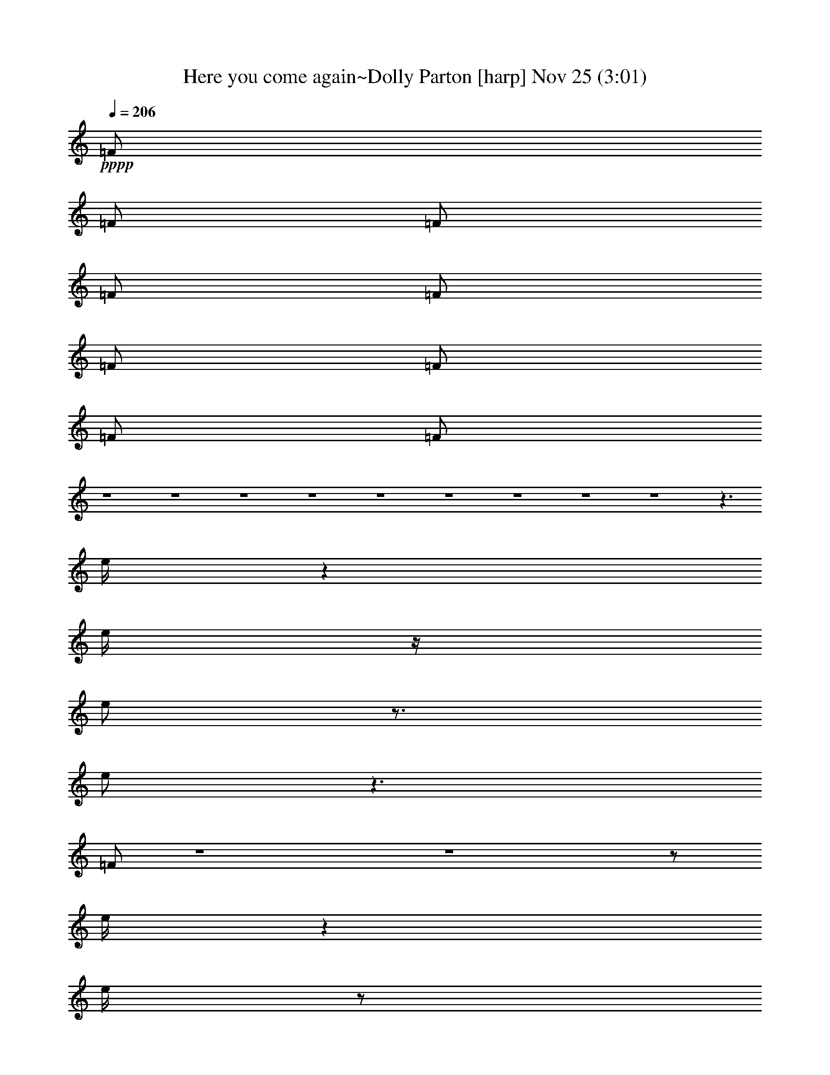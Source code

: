 %  Here you come again~Dolly Parton
%  conversion by glorgnorbor122
%  http://firefern.rklotro.com/?filter_user=glorgnorbor122&view=all
%  25 Nov 23:04
%  using Firefern's ABC converter
%  
%  Artist: 
%  Mood: unknown
%  
%  Playing multipart files:
%    /play <filename> <part> sync
%  example:
%  pippin does:  /play weargreen 2 sync
%  samwise does: /play weargreen 3 sync
%  pippin does:  /playstart
%  
%  If you want to play a solo piece, skip the sync and it will start without /playstart.
%  
%  
%  Recommended solo or ensemble configurations (instrument/file):
%  

X:1
T: Here you come again~Dolly Parton [harp] Nov 25 (3:01)
Z: Transcribed by Firefern's ABC sequencer
%  Transcribed for Lord of the Rings Online
%  Transpose: 0 (0 octaves)
%  Tempo factor: 100%
L: 1/4
K: C
Q: 1/4=206
+pppp+ =F/2
=F/2
=F/2
=F/2
=F/2
=F/2
=F/2
=F/2
=F/2
z4 z4 z4 z4 z4 z4 z4 z4 z4 z3/2
e/4
z
e/4
z/4
e/2
z3/4
e/2
z3/2
=F/2
z4 z4 z/2
e/4
z
e/4
z/2
e/4
z
e/4
z/2
e/4
z
e/4
z/2
e/4
z3/4
e/2
z/2
e/4
z7/4
e/4
z7/4
e
e
z5/4
e/2
z/4
e/2
z3/4
e/4
z/2
e/4
z3/4
e/2
z/2
e/4
z3
e/4
z/2
e/4
z
e/4
z/2
e/4
z
e/4
z/2
e/4
z11/4
e/2
z/2
e/4
z3/2
e/2
z
e/2
z3/2
e/2
z5/4
e/2
z/2
e/4
z7/4
e/4
z7/4
e/4
z7/4
e/4
z15/4
e/4
z
e/4
z/2
e/4
z
e/2
z3/2
e/4
z4 z4 z/4
e/2
z
e/4
z/2
e/4
z
e/4
z/2
e/2
z3/4
e/2
z/4
e/2
z3/4
e/4
z/2
e/4
z7/4
e/4
z3/2
e/2
z3/2
e/2
z
e/4
z/2
e/4
z3/4
e/2
z/2
e/4
z3/4
e/4
z/2
e/2
z3
e/4
z/2
e/4
z
e/4
z/2
e/4
z3/4
e/2
z/2
e/4
z11/4
e/2
z/2
e/4
z
e/4
z/2
e/4
z
e/4
z/2
e/4
z
e/4
z/2
e/4
z
e/4
z/2
e/4
z7/4
e/4
z3/2
e/2
z3/2
e/2
z7/4
e/4
z
e/2
z/4
e/2
z/4
e/4
z/4
e/2
z13/4
e/2
z/2
e/4
z7/4
e/4
z
e/4
z15/4
e/4
z/2
e/4
z3/4
e/2
z/4
e/2
z3/2
e/4
z2
e/4
z
e/4
z3/2
e/4
z4
e/4
z9/4
e/2
z3/4
e/2
z/4
e/2
z3/4
e/4
z/2
e/2
z
e/4
z/2
e/4
z3/4
e/2
z/2
e/4
z3/2
e/2
z3/4
e/2
z15/4
e/4
z/2
e/4
z/2
e/2
z/2
e/4
z
e/2
z/2
e/4
z11/4
e/2
z/2
e/4
z3/4
e/4
z/2
e/2
z3/4
e/4
z/2
e/2
z5/4
e/4
z4 z/4
e/4
z
e/4
z/2
e/4
z
e/4
z3/2
=f
z4 z15/4
e/2
z
e/4
z/2
e/4
z
e/4
z/2
e/4
z
e/4
z/2
e/4
z
e/4
z/2
e/4
z7/4
e/4
z7/4
e/4
z7/4
e/4
z
e/4
z/2
e/4
z
e/4
z/2
e/4
z
e/4
z/2
e/4
z11/4
e/2
z/4
e/4
z
e/4
z3/2
e/2
z/4
e/4
z/4
e/4
z11/4
e/2
z/4
e/2
z
e/4
z/2
e/4
z
e/4
z/2
e/4
z4 z3
e/4
z3/4
e/4
z
e/4
z9/4
e/4
z
+f+ ^A,3/4-
[^A,7/4-^F7/4]
^A,/4
=F13/4
^C/4
z/2
[^C/4^F/4-]
^F/4-
[^D5/2^F5/2-]
[^C/4^F/4-]
[^D/4^F/4-]
[^C/4^F/4-]
^F/4-
[B,2-^F2-]
[B,/4^C/4-^F/4-]
[^C^F]
+mf+ B,/2
z/4
+f+ ^F3/2-
[^D3/4^F3/4-]
[^C/2^F/2-]
[^A,/2-^F/2-]
[^A,/4^C/4-^F/4-]
[^C/4^F/4-]
^F/4-
[B,5/4^F5/4-]
^F/4-
[^A,^F-]
^F/4-
[^G,3/4^F3/4-]
^F3/4-
[^F,7/4-^F7/4]
^F,/2
z11/4
^F,3/4-
[^F,5/4-^G,5/4]
[^F,/4^A,/4]
z/2
[^F,^D-]
^D/2
^G,/2-
[^G,=F-]
=F/4
^A,3/4-
[^A,^F-]
^F/4-
[^G,/4-^F/4]
^G,/2-
[^G,/4=F/4-]
=F/2
^G,/2-
[^G,/4=F/4-]
=F/4
z/4
[^G,/2=F/2]
^F/4-
[^A,/4-^F/4]
^A,/4-
[^A,/2^F/2-]
^F/4
^G,3/4-
[^G,4-^D4]
[^G,3/4-^D3/4]
[^G,3/4-^C3/4-]
[^G,/4-^C/4^D/4-]
[^G,/2-^D/2-]
[^G,/4-^C/4-^D/4]
[^G,3/2-^C3/2]
^G,/4-
[^G,/4-^C/4]
^G,/4-
[^G,/2-^D/2]
[^G,11/4^C11/4-]
^C
z4 z
^C/2
^D3/4
=F/2-
[=F/4^F/4-]
^F/2-
[^F/2-^G/2-]
[^F/4^G/4e/4]
=A5/4-
[=A/2-e/2]
=A/4-
[=A/4-e/4]
=A-
[=A/4-e/4]
=A/2-
[=A/4-e/4]
=A/2
z9/4
+pppp+ e/2
z/2
e/4
z3/2
e/4
z5/4
e/4
z15/4
e/2
z/2
e/4
z3/4
e/4
z/2
e/4
z3/2
e/4
z7/4
e/2
z3/4
e/2
z5/4
e/4
z4 z/4
e/4
z9/4
e/2
z
e/4
z/2
e/4
z3/4
e/2
z/2
e/4
z
e/4
z/2
e/4
z
e/4
z/2
e/4
z7/4
e/4
z
e/4
z15/4
e/4
z/2
e/4
z
e/4
z/2
e/4
z
e/4
z/2
e/4
z3
e/4
z/2
e/2
z3/4
e/2
z/4
e/4
z
e/2
z/4
e/2
z
e/4
z4 z/4
e/4
z
e/4
z/2
e/4
z
e/4
z3/2
e/2
z4 z4 z/4
e/2
z
e/4
z/2
e/4
z
e/4
z/2
e/4
z
e/4
z/2
e/4
z
e/4
z/2
e/2
z3/2
e/2
z3/2
e/4
z7/4
e/4
z
e/4
z/2
e/4
z
e/4
z/2
e/4
z3/4
=f
z/4
e/4
z5/2
e/2
z/2
e/4
z3/4
e/2
z5/4
e/2
z/4
e/4
z/4
e/2
z5/2
e/2
z/4
e/2
z
e/4
z/4
e/2
z
e/4
z/2
e/4
z4 z3
e/2
z/4
e/2
z
e/4
z3/2
e/4
z7/4
+f+ ^A,3/4-
[^A,3/2-^F3/2]
^A,/4
z/4
=F13/4
+mf+ [^C/4^F/4]
z3/4
+f+ [^C/4^F/4-]
+mf+ [^D7/2-^F7/2-]
[^D/4-^F/4-e/4]
[^D-^F-]
[^D/4-^F/4-e/4]
[^D5/4^F5/4-]
^F/4
z/4
+pppp+ e/4
z7/4
+f+ ^F3/4-
[^F7/4-^c7/4]
^F/4-
[^F3/2-B3/2-]
[^F5/4-^A5/4B5/4-]
[^F/2^G/2-B/2-]
[^G3/4B3/4-]
[^F4-B4-]
[^F/4-B/4-e/4]
[^F-B-]
[^F/4-B/4-e/4]
[^F/4-B/4]
^F/4
z5/4
+pppp+ e/4
z11/4
+f+ ^A,7/4-
[^A,5/4-^C5/4-]
[^A,3/4-^C3/4^D3/4-]
[^A,/4-^D/4^F/4-]
[^A,/4^F/4]
z3/4
^A2
^c3/4
^A2-
[^F/4-^A/4-e/4]
[^F-^A-]
[^F/4-^A/4-e/4]
[^F7/4-^A7/4-]
[^F/4-^A/4-e/4]
[^F3/4^A3/4]
z4 z
^F2-
[^D3/4-^F3/4-]
[^C/4-^D/4^F/4-]
[^C/4-^F/4-]
[^A,/4-^C/4^F/4-]
[^A,/2-^F/2-]
[^A,3/4-^C3/4^F3/4-]
[^A,-^D^F-]
[^A,/4-^F/4-]
[^A,3/4-^C3/4-^F3/4-]
[^A,/2-^C/2-^F/2-e/2]
[^A,3/4-^C3/4-^F3/4-]
[^A,/4-^C/4-^F/4-e/4]
[^A,7/4-^C7/4-^F7/4-]
[^A,/4-^C/4-^F/4-e/4]
[^A,/2-^C/2^F/2]
+mf+ ^A,/4
z3
[^A,3/4-^C3/4-]
[^A,/2^C/2^F/2-]
^F/4
z/2
[B,3/4-^F3/4-]
[B,/4^F/4-^A/4-]
[^F/2^A/2]
z/4
+p+ [^F^A-]
+mp+ [^A25/4^c25/4]
z7/4
^A2-
[^G3/4^A3/4-]
[^F/2-^A/2-]
[^D/2^F/2-^A/2-]
[^F/4-^A/4-]
[^C3/4^F3/4-^A3/4-]
[^F/2-^A/2-]
[B,^F-^A-]
[^F/2-^A/2-]
[^A,/2-^F/2-^A/2]
+pp+ [^A,/4^F/4-]
^F/2-
[^G,3/4^F3/4-]
^F3/4-
[^F,/2^F/2]
z4 z13/4
^C-
[^C^A-]
^A3/4
+ppp+ B,5/4-
[B,3/4-^G3/4]
B,/4
z
^A,-
[^A,3/4^F3/4-]
^F5/4
^F,-
[^F,19/4^D19/4-]
^D/2
z7/4
+pppp+ [^F,5/2^C5/2]


X:2
T: Here you come again~Dolly Parton [lute] Nov 25 (3:01)
Z: Transcribed by Firefern's ABC sequencer
%  Transcribed for Lord of the Rings Online
%  Transpose: 0 (0 octaves)
%  Tempo factor: 100%
L: 1/4
K: C
Q: 1/4=206
z4 z4
+mp+ [=F,-=c=f]
=F,-
+f+ [=F,/4=c/4-=f/4-]
[=c/4=f/4]
z3/4
+mp+ [=F,/2-=A/2]
+p+ =F,/4
+mf+ [=A,3/4-=A3/4=c3/4-e3/4-]
[=A,/2-=c/2e/2-]
[=A,/4-=A/4-e/4]
[=A,/4-=A/4]
=A,/4-
[=A,-=c-e]
[=A,/4-=c/4]
[=A,/4=f/4-]
=f/2
[^A,/2-^A/2-=c/2=d/2-]
[^A,/4-^A/4=d/4-]
[^A,/4-=d/4]
+mp+ ^A,
+f+ [=F^A=d]
z/4
+mp+ ^A,3/4
+f+ [=C3/4-=F3/4-^A3/4-=d3/4]
+mf+ [=C/4-=F/4^A/4]
=C/4-
[=C/4=F/4-]
+mp+ =F/4
z/4
+f+ [=C/2=F/2^A/2=c/2]
z/4
+mf+ =d/2
[=c/2e/2]
z/4
[=F,7/4-=A7/4=c7/4=f7/4]
=F,/4-
+f+ [=F,=c-=f-]
[=c/4-=f/4-]
[=F,/4-=A/4-=c/4=f/4]
+mf+ [=F,/4-=A/4]
+mp+ =F,/4
[=A,5/4-=c5/4-e5/4]
[=A,/4-=A/4-=c/4]
[=A,/4-=A/4]
=A,/4-
+mf+ [=A,3/4-=c3/4]
[=A,/2-e/2-]
+f+ [=A,/4-e/4=f/4-]
[=A,/4=f/4]
z/4
[^A,/2-^A/2-=c/2=d/2-]
[^A,/4-^A/4=d/4-]
[^A,/2-=d/2]
+mp+ ^A,3/4-
+mf+ [^A,/4=F/4-^A/4-=d/4-]
[=F/4^A/4=d/4]
z3/4
+pp+ ^A,/2
z/4
+mf+ [=C3/4-=F3/4-^A3/4=d3/4]
[=C/4-=F/4]
=C/4-
+f+ [=C/4=F/4-^A/4-=c/4-]
[=F/4^A/4=c/4]
z5/4
+mf+ =C3/4
z/4
+mp+ [=F,3/2-=A3/2=c3/2=f3/2-]
[=F,/2-=f/2]
[=F,/4=A/4-=c/4-=f/4-]
[=A/4-=c/4-=f/4]
[=A3/4=c3/4]
+p+ =F,3/4
+mp+ [=A,3/4-=A3/4=c3/4-e3/4-]
[=A,/2-=c/2e/2]
[=A,3/4-=A3/4]
[=A,/2-=c/2]
=A,/4-
+f+ [=A,/4-=A/4-e/4-]
[=A,/4-=A/4e/4=f/4-]
[=A,/4=f/4]
z/2
+mp+ [^A,5/4-^A5/4=d5/4]
^A,/2
z/4
+mf+ [=F3/4-^A3/4=d3/4]
+mp+ =F/2
+p+ ^A,3/4
+mf+ [=C-=F^A-=d-]
[=C/4-^A/4=d/4]
[=C3/4=F3/4-]
[=F3/4^A3/4]
=d/2-
[=C/4-=d/4e/4-]
[=C/4-e/4]
=C/4
[=F,5/4-=A5/4=c5/4-=f5/4-]
[=F,/4-=c/4=f/4]
=F,/2-
[=F,3/4=A3/4-=c3/4-=f3/4-]
[=A/2=c/2=f/2-]
[=F,/2-=f/2]
+pp+ =F,/4
+mf+ [=A,-=A=c-e-]
[=A,/4-=c/4e/4]
[=A,3/4=A3/4-]
[=A3/4-=c3/4]
[=A/4e/4-]
e/4
+f+ [=A,3/4=f3/4]
+mf+ [^A,3/2-=F3/2^A3/2=d3/2]
^A,/4
z/4
[=F5/4-^A5/4=d5/4-]
[^A,/4-=F/4=d/4]
+pp+ ^A,/2
+mf+ [=C-=F^A-=d-]
[=C/4-^A/4=d/4]
[=C3/4=F3/4-]
[=F5/4^A5/4]
[=C3/4=f3/4]
=D2-
+f+ [=D/4=A/4-=c/4-=d/4-=f/4-]
[=A/4-=c/4=d/4=f/4]
=A/4
z/2
+mp+ =D3/4
+mf+ [=G,3/4-=F3/4^A3/4-]
[=G,/2-^A/2]
+mp+ [=G,/2-=F/2]
=G,/4-
+f+ [=G,/2=F/2-^A/2]
+mf+ =F/4
=c/2
[=G,/2-=d/2]
=G,/4
=D2-
+f+ [=D/4=A/4-=c/4-=d/4-=f/4-]
[=A/4-=c/4=d/4=f/4]
=A/4
z/2
+mp+ =D3/4
+mf+ [=G,3/4-=F3/4^A3/4-]
[=G,/2-^A/2]
+mp+ [=G,/2-=F/2]
=G,/4-
+f+ [=G,/2=F/2-^A/2]
+mf+ =F/4
=c/2
[=G,/2-=d/2]
=G,/4
[=C-=F^A=c]
=C/4-
[=C/2-=F/2-^A/2-=c/2]
[=C/2-=F/2^A/2]
=C3/4
z/4
[=C/2=F/2-]
+mp+ =F/4-
+mf+ [=C-=F-^A=d]
[=C/4-=F/4]
[=C/2-=f/2]
=C/4-
+f+ [=C3/4=d3/4=f3/4-]
[^A/2=f/2]
=F/2
z/4
[=C-^Ae]
=C-
[=C-=d=f-]
[=C/4-=f/4]
=C3/4-
[=C3/2-e3/2=g3/2-]
[=C/4-=g/4]
=C/4-
[=C3/4=c3/4e3/4]
z5/4
+mf+ [=F,7/4-=A7/4=c7/4=f7/4]
=F,/4-
+f+ [=F,=c-=f-]
[=c/4-=f/4-]
[=F,/4-=A/4-=c/4=f/4]
+mf+ [=F,/4-=A/4]
+mp+ =F,/4
[=A,5/4-=c5/4-e5/4]
[=A,/4-=A/4-=c/4]
[=A,/4-=A/4]
=A,/4-
+mf+ [=A,3/4-=c3/4]
[=A,/2-e/2-]
+f+ [=A,/4-e/4=f/4-]
[=A,/4=f/4]
z/4
[^A,/2-^A/2-=c/2=d/2-]
[^A,/4-^A/4=d/4-]
[^A,/2-=d/2]
+mp+ ^A,3/4-
+mf+ [^A,/4=F/4-^A/4-=d/4-]
[=F/4^A/4=d/4]
z3/4
+pp+ ^A,/2
z/4
+mf+ [=C3/4-=F3/4-^A3/4=d3/4]
[=C/4-=F/4]
=C/4-
+f+ [=C/4=F/4-^A/4-=c/4-]
[=F/4^A/4=c/4]
z5/4
+mf+ =C3/4
z/4
+mp+ [=F,3/2-=A3/2=c3/2=f3/2-]
[=F,/2-=f/2]
[=F,/4=A/4-=c/4-=f/4-]
[=A/4-=c/4-=f/4]
[=A3/4=c3/4]
+p+ =F,3/4
+mp+ [=A,3/4-=A3/4=c3/4-e3/4-]
[=A,/2-=c/2e/2]
[=A,3/4-=A3/4]
[=A,/2-=c/2]
=A,/4-
+f+ [=A,/4-=A/4-e/4-]
[=A,/4-=A/4e/4=f/4-]
[=A,/4=f/4]
z/2
+mp+ [^A,5/4-^A5/4=d5/4]
^A,/2
z/4
+mf+ [=F3/4-^A3/4=d3/4]
+mp+ =F/2
+p+ ^A,3/4
+mf+ [=C-=F^A-=d-]
[=C/4-^A/4=d/4]
[=C3/4=F3/4-]
[=F3/4^A3/4]
=d/2-
[=C/4-=d/4e/4-]
[=C/4-e/4]
=C/4
+f+ [=D5/4-=A5/4=c5/4-=d5/4-=f5/4-]
[=D/4-=A/4-=c/4=d/4=f/4-]
+mf+ [=D/4-=A/4=f/4]
+mp+ =D/4-
+f+ [=D/2=c/2-]
=c/4
+mf+ =d/2
[=D/2-=A/2]
=D/4
[=G,-=G^A-=d-]
[=G,/4-^A/4=d/4-]
[=G,/4-=G/4-=d/4]
[=G,/4-=G/4]
=G,/4-
+f+ [=G,/2^A/2-]
^A3/4-
[=G,/4-^A/4=d/4-]
+mf+ [=G,/4-=d/4]
=G,/4
+f+ [=D-=A=c=d-=f-]
[=D/4-=d/4=f/4]
[=D/2=A/2-=c/2-=d/2-=f/2-]
[=A/2=c/2-=d/2-=f/2-]
[=c/4=d/4=f/4-]
+mf+ =f/4
+f+ =A/2
=D3/4
+mf+ [=G,-=F^A-=c-]
[=G,/4-^A/4=c/4]
[=G,/2-=F/2]
=G,/4-
+f+ [=G,/4-^A/4-]
[=G,/4-^A/4=c/4-]
+mf+ [=G,/4=c/4-]
=c/4
+f+ =d/4-
[=G,/4-=d/4]
+mf+ =G,/2
[=C-=F^A-=c]
[=C/4-^A/4]
[=C/2-=F/2]
=C/4-
+f+ [=C/2=F/2-^A/2-=c/2-]
[=F3/4-^A3/4-=c3/4-]
[=C/2=F/2-^A/2-=c/2-]
[=F/4-^A/4-=c/4-]
[=C-=F^A=c]
+mf+ =C/4-
+f+ [=C/4=F/4-^A/4-=c/4-]
[=F7/4-^A7/4-=c7/4-]
[=C/4-=F/4-^A/4=c/4-]
[=C/4=F/4=c/4]
z/4
[=C-E^A=c-]
[=C/4-=c/4]
[=C/2-E/2]
=C/4-
[=C3/4E3/4-^A3/4-]
[E/2-^A/2-]
[=C/4-E/4^A/4-]
[=C/4^A/4]
z/4
[=C7/4-E7/4^A7/4=c7/4]
+mf+ =C/4
+f+ [E/2^A/2=c/2]
z/2
+mp+ =C3/4
z/4
+f+ [^A,3/4^G3/4-^A3/4-^c3/4-=f3/4-]
[^G/4^A/4-^c/4-=f/4-]
[^A/4^c/4=f/4-]
[^G3/4-=f3/4-]
[^G/4-^A/4-=f/4]
[^G^A]
[^A,/2-=f/2]
+p+ ^A,/4
+f+ [^D,-=G^c-^d-]
[^D,/4-^c/4^d/4-]
[^D,/2-=G/2^d/2]
+mf+ ^D,/4-
+f+ [^D,/4=G/4-^c/4-^d/4-]
[=G/4-^c/4-^d/4]
[=G3/4-^c3/4]
+mf+ [^D,/4-=G/4^d/4-]
[^D,/4-^d/4]
^D,/4
+f+ [^G,-=G=c-^d-]
[^G,/4-=c/4^d/4-]
[^G,/2-=G/2^d/2]
^G,/4-
[^G,3/4-=G3/4=c3/4^d3/4]
^G,/2-
[^G,/2-=c/2^d/2]
^G,/4
[=F,3/2-^G3/2=c3/2^d3/2-]
[=F,/4-^d/4]
+mf+ =F,/4-
+f+ [=F,/2^G/2-=c/2-^d/2-]
[^G/4=c/4^d/4-]
+mp+ ^d/2-
+mf+ [^G,/4-^d/4]
^G,/2
+f+ [^D,-^A^c^d-]
[^D,/4-^d/4]
[^D,/2-^d/2]
[^D,/4-^A/4]
[^D,3/4^A3/4-^c3/4^d3/4-]
[^A/2-^d/2-]
[^D,/4-^A/4-^d/4]
[^D,/4-^A/4]
+mf+ ^D,/4
+f+ [^G,-^F=c-^d-]
[^G,/4-=c/4^d/4]
[^G,/4^F/4-]
+mp+ ^F/4
z/4
+f+ [^F/2=c/2-^d/2-]
[=c/2^d/2]
z/4
+mp+ ^G,3/4
+f+ [^C,5/4-=c5/4=f5/4-]
[^C,/4-^G/4-=f/4]
+mf+ [^C,/4-^G/4]
^C,/4-
+f+ [^C,/2^G/2=c/2-=f/2-]
[=c3/4=f3/4-]
[^G,/4-^G/4-=f/4]
+mf+ [^G,/4^G/4]
z/4
+f+ [^C,-^G=c=f-]
[^C,/4-=f/4]
+mf+ ^C,3/2
z/2
+f+ [=C,/2-^A/2e/2=g/2]
=C,/4
[=F,-=c=f-^g-]
[=F,/4-=f/4^g/4-]
[=F,/4-=c/4-^g/4]
+mf+ [=F,/4-=c/4]
=F,/4-
+f+ [=F,/2=c/2=f/2^g/2]
z3/4
+mp+ =F,3/4
+f+ [^A,-^G=d=f-]
[^A,/4-=f/4-]
[^A,/4^G/4-=f/4]
+mf+ ^G/2-
+f+ [^A,/2^G/2]
z/4
[^G/2=d/2=f/2]
^A,/2
z/4
[^D,-^A^d=g-]
[^D,/4-=g/4-]
[^D,/2^A/2-^d/2-=g/2-]
[^A/4-^d/4-=g/4-]
[=D,/4-^A/4^d/4-=g/4-]
[=D,/2-^d/2=g/2-]
[=D,/4-^A/4-=g/4]
+mf+ [=D,/4^A/4-]
+f+ [^A/4=g/4-]
=g/2
[=C,-^A^d-]
[=C,/4-^d/4]
[=C,/2-^A/2]
+mf+ =C,/4
+f+ [^A-^d=g]
^A/4
+mf+ [=C/2=g/2]
z/4
+f+ [=F,7/4-=A7/4^d7/4=g7/4]
+mf+ =F,/4
+f+ [=A-^d-=g-]
[=F,/2=A/2-^d/2-=g/2-]
[=A/4^d/4=g/4]
z/4
[=F,/2-=A/2-^d/2-=f/2-=g/2]
[=F,-=A^d=f]
=F,/4-
[=F,/4=A/4-^d/4-=f/4-]
[=A5/4^d5/4=f5/4-]
[=F,/2-=f/2]
+mf+ =F,/4
+f+ [^A,-^G=c-^d-]
[^A,/4-=c/4^d/4]
[^A,/2^G/2]
z/4
[^G/4-=c/4-]
[^G/2=c/2^d/2-]
+pppp+ ^d/4
z/4
+f+ ^G/2
z/4
[^G3/4=c3/4-^d3/4-]
[=c/4^d/4]
z/4
[^A,7/4^G7/4-=d7/4]
^G/4
z3/4
[^F,3/2-^A3/2^f3/2]
+mf+ ^F,/2-
[^F,/2^A/2-^f/2-]
[^A3/4-^f3/4-]
[^F,/2-^A/2^f/2]
+mp+ ^F,/4
+mf+ [^A,3/4-^A3/4=f3/4-]
[^A,/2-=f/2]
+mp+ [^A,/2-^A/2]
^A,/4-
+f+ [^A,/2-^A/2-^c/2-=f/2]
[^A,/4^A/4-^c/4-]
[^A/4^c/4^f/4-]
+mf+ ^f/4-
[^A,/2-^d/2^f/2]
+mp+ ^A,/4
+mf+ [B,-^FB^d]
B,/4-
[B,/4^F/4-]
^F/2-
+f+ [^F-B]
+mf+ ^F/4-
[B,/2-^F/2]
B,/4
+f+ [^C3/4-^F3/4-B3/4^c3/4-]
[^C/4-^F/4^c/4]
^C/4
[B/2^d/2-]
^d/4
+mp+ ^C/2
z/4
+f+ [^c/2=f/2]
+mp+ ^C3/4
+mf+ [^F,3/4-^A3/4^c3/4-^f3/4-]
[^F,/2-^c/2^f/2-]
[^F,/4-^f/4]
+mp+ ^F,/2-
+mf+ [^F,/4^A/4-^c/4-^f/4-]
[^A-^c-^f-]
[^F,/4-^A/4^c/4^f/4]
+mp+ ^F,/2
+mf+ [^A,5/4-^A5/4^c5/4=f5/4]
[^A,/2-^c/2]
[^A,/4-=f/4-^f/4-]
+f+ [^A,/4-^A/4-^c/4-=f/4-^f/4]
[^A,/2-^A/2^c/2-=f/2-]
[^A,/2-^c/2-=f/2-]
[^A,/4-^A/4-^c/4=f/4]
+mf+ [^A,/4^A/4]
z/4
[B,5/4-B5/4^d5/4-]
[B,/4-^F/4-^d/4]
[B,/4-^F/4]
B,/4-
+f+ [B,/4^F/4-B/4-]
[^F3/4-B3/4-]
[B,/2-^F/2-B/2]
+mf+ [B,/4^F/4]
[^F/4-B/4-]
+f+ [^C/4-^F/4B/4-^d/4-]
[^C/4-^F/4-B/4^d/4-]
[^C/4-^F/4-^d/4]
[^C/2-^F/2-]
[^C/4-^F/4B/4-]
[^C/4-B/4]
^C/4-
[^C/4B/4-^d/4-]
[B^d]
+mp+ ^C3/4
+f+ [^D5/4-^A5/4^c5/4-^d5/4-^f5/4-]
[^D/4-^A/4-^c/4^d/4^f/4-]
+mf+ [^D/4-^A/4^f/4]
+mp+ ^D/4-
+f+ [^D/2^c/2-]
^c/4
+mf+ ^d/2
[^D/2-^A/2]
^D/4
[^G,-^GB-^d-]
[^G,/4-B/4^d/4-]
[^G,/4-^G/4-^d/4]
[^G,/4-^G/4]
^G,/4-
+f+ [^G,/2B/2-]
B3/4-
[^G,/4-B/4^d/4-]
+mf+ [^G,/4-^d/4]
^G,/4
+f+ [^D-^A^c^d-^f-]
[^D/4-^d/4^f/4]
[^D/2^A/2-^c/2-^d/2-^f/2-]
[^A/2^c/2-^d/2-^f/2-]
[^c/4^d/4^f/4-]
+mf+ ^f/4
+f+ ^A/2
^D3/4
+mf+ [^G,-^FB-^c-]
[^G,/4-B/4^c/4]
[^G,/2-^F/2]
^G,/4-
+f+ [^G,/4-B/4-]
[^G,/4-B/4^c/4-]
+mf+ [^G,/4^c/4-]
^c/4
+f+ ^d/4-
[^G,/4-^d/4]
+mf+ ^G,/2
[^C-^FB-^c]
[^C/4-B/4]
[^C/2-^F/2]
^C/4-
+f+ [^C/2^F/2-B/2-^c/2-]
[^F3/4-B3/4-^c3/4-]
[^C/2^F/2-B/2-^c/2-]
[^F/4-B/4-^c/4-]
[^C-^FB^c]
+mf+ ^C/4-
+f+ [^C/4^F/4-B/4-^c/4-]
[^F7/4-B7/4-^c7/4-]
[^C/4-^F/4-B/4^c/4-]
[^C/4^F/4^c/4]
z/4
[^C/2-=F/2-B/2^c/2]
[^C/4=F/4]
z5/4
[^C/2=F/2B/2^c/2-]
^c/4
z4 z5/4
[^F,3/2-^A3/2^f3/2]
+mf+ ^F,/2-
[^F,/2^A/2-^f/2-]
[^A3/4-^f3/4-]
[^F,/2-^A/2^f/2]
+mp+ ^F,/4
+mf+ [^A,3/4-^A3/4=f3/4-]
[^A,/2-=f/2]
+mp+ [^A,/2-^A/2]
^A,/4-
+f+ [^A,/2-^A/2-^c/2-=f/2]
[^A,/4^A/4-^c/4-]
[^A/4^c/4^f/4-]
+mf+ ^f/4-
[^A,/2-^d/2^f/2]
+mp+ ^A,/4
+mf+ [B,-^FB^d]
B,/4-
[B,/4^F/4-]
^F/2-
+f+ [^F-B]
+mf+ ^F/4-
[B,/2-^F/2]
B,/4
+f+ [^C3/4-^F3/4-B3/4^c3/4-]
[^C/4-^F/4^c/4]
^C/4
[B/2^d/2-]
^d/4
+mp+ ^C/2
z/4
+f+ [^c/2=f/2]
+mp+ ^C3/4
+mf+ [^F,3/4-^A3/4^c3/4-^f3/4-]
[^F,/2-^c/2^f/2-]
[^F,/4-^f/4]
+mp+ ^F,/2-
+mf+ [^F,/4^A/4-^c/4-^f/4-]
[^A-^c-^f-]
[^F,/4-^A/4^c/4^f/4]
+mp+ ^F,/2
+mf+ [^A,5/4-^A5/4^c5/4=f5/4]
[^A,/2-^c/2]
[^A,/4-=f/4-^f/4-]
+f+ [^A,/4-^A/4-^c/4-=f/4-^f/4]
[^A,/2-^A/2^c/2-=f/2-]
[^A,/2-^c/2-=f/2-]
[^A,/4-^A/4-^c/4=f/4]
+mf+ [^A,/4^A/4]
z/4
[B,5/4-B5/4^d5/4-]
[B,/4-^F/4-^d/4]
[B,/4-^F/4]
B,/4-
+f+ [B,/4^F/4-B/4-]
[^F3/4-B3/4-]
[B,/2-^F/2-B/2]
+mf+ [B,/4^F/4]
[^F/4-B/4-]
+f+ [^C/4-^F/4B/4-^d/4-]
[^C/4-^F/4-B/4^d/4-]
[^C/4-^F/4-^d/4]
[^C/2-^F/2-]
[^C/4-^F/4B/4-]
[^C/4-B/4]
^C/4-
[^C/4B/4-^d/4-]
[B^d]
+mp+ ^C3/4
+f+ [^D5/4-^A5/4^c5/4-^d5/4-^f5/4-]
[^D/4-^A/4-^c/4^d/4^f/4-]
+mf+ [^D/4-^A/4^f/4]
+mp+ ^D/4-
+f+ [^D/2^c/2-]
^c/4
+mf+ ^d/2
[^D/2-^A/2]
^D/4
[^G,-^GB-^d-]
[^G,/4-B/4^d/4-]
[^G,/4-^G/4-^d/4]
[^G,/4-^G/4]
^G,/4-
+f+ [^G,/2B/2-]
B3/4-
[^G,/4-B/4^d/4-]
+mf+ [^G,/4-^d/4]
^G,/4
+f+ [^D-^A^c^d-^f-]
[^D/4-^d/4^f/4]
[^D/2^A/2-^c/2-^d/2-^f/2-]
[^A/2^c/2-^d/2-^f/2-]
[^c/4^d/4^f/4-]
+mf+ ^f/4
+f+ ^A/2
^D3/4
+mf+ [^G,-^FB-^c-]
[^G,/4-B/4^c/4]
[^G,/2-^F/2]
^G,/4-
+f+ [^G,/4-B/4-]
[^G,/4-B/4^c/4-]
+mf+ [^G,/4^c/4-]
^c/4
+f+ ^d/4-
[^G,/4-^d/4]
+mf+ ^G,/2
[^C-^FB-^c]
[^C/4-B/4]
[^C/2-^F/2]
^C/4-
+f+ [^C/2^F/2-B/2-^c/2-]
[^F3/4-B3/4-^c3/4-]
[^C/2^F/2-B/2-^c/2-]
[^F/4-B/4-^c/4-]
[^C-^FB^c]
+mf+ ^C/4-
+f+ [^C/4^F/4-B/4-^c/4-]
[^F7/4-B7/4-^c7/4-]
[^C/4-^F/4-B/4^c/4-]
[^C/4^F/4^c/4]
z/4
[^C-=FB^c-]
[^C/4-^c/4]
[^C/2-=F/2]
^C/4-
[^C3/4=F3/4-B3/4-]
[=F/2-B/2-]
[^C/4-=F/4B/4-]
[^C/4B/4]
z/4
[^C7/4-=F7/4B7/4^c7/4]
+mf+ ^C/4
+f+ [=F/2B/2^c/2]
z/2
+mp+ ^C3/4
z/4
+f+ [B,3/4=A3/4-B3/4-=d3/4-^f3/4-]
[=A/4B/4-=d/4-^f/4-]
[B/4=d/4^f/4-]
[=A3/4-^f3/4-]
[=A/4-B/4-^f/4]
[=AB]
[B,/2-^f/2]
+p+ B,/4
+f+ [E,-^G=d-e-]
[E,/4-=d/4e/4-]
[E,/2-^G/2e/2]
+mf+ E,/4-
+f+ [E,/4^G/4-=d/4-e/4-]
[^G/4-=d/4-e/4]
[^G3/4-=d3/4]
+mf+ [E,/4-^G/4e/4-]
[E,/4-e/4]
E,/4
+f+ [=A,-^G^c-e-]
[=A,/4-^c/4e/4-]
[=A,/2-^G/2e/2]
=A,/4-
[=A,3/4-^G3/4^c3/4e3/4]
=A,/2-
[=A,/2-^c/2e/2]
=A,/4
[^F,3/2-=A3/2^c3/2e3/2-]
[^F,/4-e/4]
+mf+ ^F,/4-
+f+ [^F,/2=A/2-^c/2-e/2-]
[=A/4^c/4e/4-]
+mp+ e/2-
+mf+ [=A,/4-e/4]
=A,/2
+f+ [E,-B=de-]
[E,/4-e/4]
[E,/2-e/2]
[E,/4-B/4]
[E,3/4B3/4-=d3/4e3/4-]
[B/2-e/2-]
[E,/4-B/4-e/4]
[E,/4-B/4]
+mf+ E,/4
+f+ [=A,-=G^c-e-]
[=A,/4-^c/4e/4]
[=A,/4=G/4-]
+mp+ =G/4
z/4
+f+ [=G/2^c/2-e/2-]
[^c/2e/2]
z/4
+mp+ =A,3/4
+f+ [=D,5/4-^c5/4^f5/4-]
[=D,/4-=A/4-^f/4]
+mf+ [=D,/4-=A/4]
=D,/4-
+f+ [=D,/2=A/2^c/2-^f/2-]
[^c3/4^f3/4-]
[=A,/4-=A/4-^f/4]
+mf+ [=A,/4=A/4]
z/4
+f+ [=D,-=A^c^f-]
[=D,/4-^f/4]
+mf+ =D,3/2
z/2
+f+ [^C,/2-B/2=f/2^g/2]
^C,/4
[^F,-^c^f-=a-]
[^F,/4-^f/4=a/4-]
[^F,/4-^c/4-=a/4]
+mf+ [^F,/4-^c/4]
^F,/4-
+f+ [^F,/2^c/2^f/2=a/2]
z3/4
+mp+ ^F,3/4
+f+ [B,-=A^d^f-]
[B,/4-^f/4-]
[B,/4=A/4-^f/4]
+mf+ =A/2-
+f+ [B,/2=A/2]
z/4
[=A/2^d/2^f/2]
B,/2
z/4
[E,-Be^g-]
[E,/4-^g/4-]
[E,/2B/2-e/2-^g/2-]
[B/4-e/4-^g/4-]
[^D,/4-B/4e/4-^g/4-]
[^D,/2-e/2^g/2-]
[^D,/4-B/4-^g/4]
+mf+ [^D,/4B/4-]
+f+ [B/4^g/4-]
^g/2
[^C,-Be-]
[^C,/4-e/4]
[^C,/2-B/2]
+mf+ ^C,/4
+f+ [B-e^g]
B/4
+mf+ [^C/2^g/2]
z/4
+f+ [^F,7/4-^A7/4e7/4^g7/4]
+mf+ ^F,/4
+f+ [^A-e-^g-]
[^F,/2^A/2-e/2-^g/2-]
[^A/4e/4^g/4]
z/4
[^F,/2-^A/2-e/2-^f/2-^g/2]
[^F,-^Ae^f]
^F,/4-
[^F,/4^A/4-e/4-^f/4-]
[^A5/4e5/4^f5/4-]
[^F,/2-^f/2]
+mf+ ^F,/4
+f+ [B,-=A^c-e-]
[B,/4-^c/4e/4]
[B,/2=A/2]
z/4
[=A/4-^c/4-]
[=A/2^c/2e/2-]
+pppp+ e/4
z/4
+f+ =A/2
z/4
[=A3/4^c3/4-e3/4-]
[^c/4e/4]
z/4
[B,7/4=A7/4-^d7/4]
=A/4
z3/4
[^F,3/2-^A3/2^f3/2]
+mf+ ^F,/2-
[^F,/2^A/2-^f/2-]
[^A3/4-^f3/4-]
[^F,/2-^A/2^f/2]
+mp+ ^F,/4
+mf+ [^A,3/4-^A3/4=f3/4-]
[^A,/2-=f/2]
+mp+ [^A,/2-^A/2]
^A,/4-
+f+ [^A,/2-^A/2-^c/2-=f/2]
[^A,/4^A/4-^c/4-]
[^A/4^c/4^f/4-]
+mf+ ^f/4-
[^A,/2-^d/2^f/2]
+mp+ ^A,/4
+mf+ [B,-^FB^d]
B,/4-
[B,/4^F/4-]
^F/2-
+f+ [^F-B]
+mf+ ^F/4-
[B,/2-^F/2]
B,/4
+f+ [^C3/4-^F3/4-B3/4^c3/4-]
[^C/4-^F/4^c/4]
^C/4
[B/2^d/2-]
^d/4
+mp+ ^C/2
z/4
+f+ [^c/2=f/2]
+mp+ ^C3/4
+mf+ [^F,3/4-^A3/4^c3/4-^f3/4-]
[^F,/2-^c/2^f/2-]
[^F,/4-^f/4]
+mp+ ^F,/2-
+mf+ [^F,/4^A/4-^c/4-^f/4-]
[^A-^c-^f-]
[^F,/4-^A/4^c/4^f/4]
+mp+ ^F,/2
+mf+ [^A,5/4-^A5/4^c5/4=f5/4]
[^A,/2-^c/2]
[^A,/4-=f/4-^f/4-]
+f+ [^A,/4-^A/4-^c/4-=f/4-^f/4]
[^A,/2-^A/2^c/2-=f/2-]
[^A,/2-^c/2-=f/2-]
[^A,/4-^A/4-^c/4=f/4]
+mf+ [^A,/4^A/4]
z/4
[B,5/4-B5/4^d5/4-]
[B,/4-^F/4-^d/4]
[B,/4-^F/4]
B,/4-
+f+ [B,/4^F/4-B/4-]
[^F3/4-B3/4-]
[B,/2-^F/2-B/2]
+mf+ [B,/4^F/4]
[^F/4-B/4-]
+f+ [^C/4-^F/4B/4-^d/4-]
[^C/4-^F/4-B/4^d/4-]
[^C/4-^F/4-^d/4]
[^C/2-^F/2-]
[^C/4-^F/4B/4-]
[^C/4-B/4]
^C/4-
[^C/4B/4-^d/4-]
[B^d]
+mp+ ^C3/4
+f+ [^D5/4-^A5/4^c5/4-^d5/4-^f5/4-]
[^D/4-^A/4-^c/4^d/4^f/4-]
+mf+ [^D/4-^A/4^f/4]
+mp+ ^D/4-
+f+ [^D/2^c/2-]
^c/4
+mf+ ^d/2
[^D/2-^A/2]
^D/4
[^G,-^GB-^d-]
[^G,/4-B/4^d/4-]
[^G,/4-^G/4-^d/4]
[^G,/4-^G/4]
^G,/4-
+f+ [^G,/2B/2-]
B3/4-
[^G,/4-B/4^d/4-]
+mf+ [^G,/4-^d/4]
^G,/4
+f+ [^D-^A^c^d-^f-]
[^D/4-^d/4^f/4]
[^D/2^A/2-^c/2-^d/2-^f/2-]
[^A/2^c/2-^d/2-^f/2-]
[^c/4^d/4^f/4-]
+mf+ ^f/4
+f+ ^A/2
^D3/4
+mf+ [^G,-^FB-^c-]
[^G,/4-B/4^c/4]
[^G,/2-^F/2]
^G,/4-
+f+ [^G,/4-B/4-]
[^G,/4-B/4^c/4-]
+mf+ [^G,/4^c/4-]
^c/4
+f+ ^d/4-
[^G,/4-^d/4]
+mf+ ^G,/2
[^C-^FB-^c]
[^C/4-B/4]
[^C/2-^F/2]
^C/4-
+f+ [^C/2^F/2-B/2-^c/2-]
[^F3/4-B3/4-^c3/4-]
[^C/2^F/2-B/2-^c/2-]
[^F/4-B/4-^c/4-]
[^C-^FB^c]
+mf+ ^C/4-
+f+ [^C/4^F/4-B/4-^c/4-]
[^F7/4-B7/4-^c7/4-]
[^C/4-^F/4-B/4^c/4-]
[^C/4^F/4^c/4]
z/4
[^C/2-=F/2-B/2^c/2]
[^C/4=F/4]
z5/4
[^C/2=F/2B/2^c/2-]
^c/4
z4 z5/4
[^F,3/2-^A3/2^f3/2]
+mf+ ^F,/2-
[^F,/2^A/2-^f/2-]
[^A3/4-^f3/4-]
[^F,/2-^A/2^f/2]
+mp+ ^F,/4
+mf+ [^A,3/4-^A3/4=f3/4-]
[^A,/2-=f/2]
+mp+ [^A,/2-^A/2]
^A,/4-
+f+ [^A,/2-^A/2-^c/2-=f/2]
[^A,/4^A/4-^c/4-]
[^A/4^c/4^f/4-]
+mf+ ^f/4-
[^A,/2-^d/2^f/2]
+mp+ ^A,/4
+mf+ [B,-^FB^d]
B,/4-
[B,/4^F/4-]
^F/2-
+f+ [^F-B]
+mf+ ^F/4-
[B,/2-^F/2]
B,/4
+f+ [^C3/4-^F3/4-B3/4^c3/4-]
[^C/4-^F/4^c/4]
^C/4
[B/2^d/2-]
^d/4
+mp+ ^C/2
z/4
+f+ [^c/2=f/2]
+mp+ ^C3/4
+f+ [^F,3/2-^A3/2^f3/2]
+mf+ ^F,/2-
[^F,/2^A/2-^f/2-]
[^A3/4-^f3/4-]
[^F,/2-^A/2^f/2]
+mp+ ^F,/4
+mf+ [^A,3/4-^A3/4=f3/4-]
[^A,/2-=f/2]
+mp+ [^A,/2-^A/2]
^A,/4-
+f+ [^A,/2-^A/2-^c/2-=f/2]
[^A,/4^A/4-^c/4-]
[^A/4^c/4^f/4-]
+mf+ ^f/4-
[^A,/2-^d/2^f/2]
+mp+ ^A,/4
+mf+ [B,-^FB^d]
B,/4-
[B,/4^F/4-]
^F/2-
+f+ [^F-B]
+mf+ ^F/4-
[B,/2-^F/2]
B,/4
+f+ [^C3/4-^F3/4-B3/4^c3/4-]
[^C/4-^F/4^c/4]
^C/4
[B/2^d/2-]
^d/4
+mp+ ^C/2
z/4
+f+ [^c/2=f/2]
+mp+ ^C3/4
+f+ [^F,3/2-^A3/2^f3/2]
+mf+ ^F,/2-
[^F,/2^A/2-^f/2-]
[^A3/4-^f3/4-]
[^F,/2-^A/2^f/2]
+mp+ ^F,/4
+mf+ [^A,3/4-^A3/4=f3/4-]
[^A,/2-=f/2]
+mp+ [^A,/2-^A/2]
^A,/4-
+f+ [^A,/2-^A/2-^c/2-=f/2]
[^A,/4^A/4-^c/4-]
[^A/4^c/4^f/4-]
+mf+ ^f/4-
[^A,/2-^d/2^f/2]
+mp+ ^A,/4
+mf+ [B,-^FB^d]
B,/4-
[B,/4^F/4-]
^F/2-
+f+ [^F-B]
+mf+ ^F/4-
[B,/2-^F/2]
B,/4
+f+ [^C3/4-^F3/4-B3/4^c3/4-]
[^C/4-^F/4^c/4]
^C/4
[B/2^d/2-]
^d/4
+mp+ ^C/2
z/4
+f+ [^c/2=f/2]
+mp+ ^C3/4
+f+ [^F,3/2-^A3/2^f3/2]
+mf+ ^F,/2-
[^F,/2^A/2-^f/2-]
[^A3/4-^f3/4-]
[^F,/2-^A/2^f/2]
+mp+ ^F,/4
+mf+ [^A,3/4-^A3/4=f3/4-]
[^A,/2-=f/2]
+mp+ [^A,/2-^A/2]
^A,/4-
+f+ [^A,/2-^A/2-^c/2-=f/2]
[^A,/4^A/4-^c/4-]
[^A/4^c/4^f/4-]
+mf+ ^f/4-
[^A,/2-^d/2^f/2]
+mp+ ^A,/4
+mf+ [B,-^FB^d]
B,/4-
[B,/4^F/4-]
+mp+ ^F/2-
+f+ [^F-B]
+mp+ ^F/4-
+mf+ [B,/2-^F/2]
B,/4
+f+ [^C3/4-^F3/4-B3/4^c3/4-]
[^C/4-^F/4^c/4]
+mf+ ^C/4
[B/2^d/2-]
^d/4
+mp+ ^C/2
z/4
+f+ [^c/2=f/2]
+mp+ ^C3/4
+mf+ [^F,3/2-^A3/2^f3/2]
+mp+ ^F,/2-
+mf+ [^F,/2^A/2-^f/2-]
[^A3/4-^f3/4-]
[^F,/2-^A/2^f/2]
+p+ ^F,/4
+mp+ [^A,3/4-^A3/4=f3/4-]
[^A,/2-=f/2]
+p+ [^A,/2-^A/2]
^A,/4-
+mf+ [^A,/2-^A/2-^c/2-=f/2]
[^A,/4^A/4-^c/4-]
[^A/4^c/4^f/4-]
+mp+ ^f/4-
[^A,/2-^d/2^f/2]
+p+ ^A,/4
+mp+ [B,-^FB^d]
+p+ B,/4-
[B,/4^F/4-]
^F/2-
+mf+ [^F-B]
+p+ ^F/4-
+mp+ [B,/2-^F/2]
B,/4
[^C3/4-^F3/4-B3/4^c3/4-]
[^C/4-^F/4^c/4]
^C/4
[B/2^d/2-]
^d/4
+p+ ^C/2
z/4
+mp+ [^c/2=f/2]
+p+ ^C3/4
+mp+ [^F,3/2-^A3/2^f3/2]
+p+ ^F,/2-
[^F,/2^A/2-^f/2-]
[^A3/4-^f3/4-]
[^F,/2-^A/2^f/2]
+pp+ ^F,/4
+p+ [^A,3/4-^A3/4=f3/4-]
[^A,/2-=f/2]
+pp+ [^A,/2-^A/2]
^A,/4-
+p+ [^A,/2-^A/2-^c/2-=f/2]
[^A,/4^A/4-^c/4-]
[^A/4^c/4^f/4-]
^f/4-
[^A,/2-^d/2^f/2]
+pp+ ^A,/4
[B,-^FB^d]
B,/4-
[B,/4^F/4-]
^F/2-
+p+ [^F-B]
+pp+ ^F/4-
[B,/2-^F/2]
B,/4
+p+ [^C3/4-^F3/4-B3/4^c3/4-]
[^C/4-^F/4^c/4]
+pp+ ^C/4
[B/2^d/2-]
^d/4
^C/2
z/4
+p+ [^c/2=f/2]
+pp+ ^C3/4
[^F,3/2-^A3/2^f3/2]
^F,/2-
[^F,/2^A/2-^f/2-]
[^A3/4-^f3/4-]
[^F,/2-^A/2^f/2]
+ppp+ ^F,/4
+pp+ [^A,3/4-^A3/4=f3/4-]
[^A,/2-=f/2]
+ppp+ [^A,/2-^A/2]
^A,/4-
+pp+ [^A,/2-^A/2-^c/2-=f/2]
[^A,/4^A/4-^c/4-]
[^A/4^c/4^f/4-]
+ppp+ ^f/4-
[^A,/2-^d/2^f/2]
^A,/4
[B,-^FB^d]
B,/4-
[B,/4^F/4-]
^F/2-
[^F-B]
^F/4-
[B,/2-^F/2]
B,/4
[^C3/4-^F3/4-B3/4^c3/4-]
[^C/4-^F/4^c/4]
^C/4
[B/2^d/2-]
^d/4
^C/2
z/4
[^c/2=f/2]
+pppp+ ^C3/4
+ppp+ [^F,3/2-^A3/2^f3/2]
^F,/2-
[^F,/2^A/2-^f/2-]
[^A3/4-^f3/4-]
[^F,/2-^A/2^f/2]
+pppp+ ^F,/4
[^A,3/4-^A3/4=f3/4-]
[^A,/2-=f/2]
[^A,/2-^A/2]
^A,/4-
[^A,/2-^A/2-^c/2-=f/2]
[^A,/4^A/4-^c/4-]
[^A/4^c/4^f/4-]
^f/4-
[^A,/2-^d/2^f/2]
^A,/4
[B,-^FB^d]
B,/4-
[B,/4^F/4-]
^F/2-
[^F-B]
^F/4-
[B,/2-^F/2]
B,/4
[^C3/4-^F3/4-B3/4^c3/4-]
[^C/4-^F/4^c/4]
^C/4
[B/2^d/2-]
^d/4
^C/2
z/4
[^c/2=f/2]
^C3/4


X:3
T: Here you come again~Dolly Parton [theorbo] Nov 25 (3:01)
Z: Transcribed by Firefern's ABC sequencer
%  Transcribed for Lord of the Rings Online
%  Transpose: 0 (0 octaves)
%  Tempo factor: 100%
L: 1/4
K: C
Q: 1/4=206
z4 z4 z4 z4 z4 z4 z4 z4 z4 z4 z4 z4 z4 z4 z4 z4 z4 z4 z4 z4 z4 z4 z4 z4 z4 z5/4
+f+ =C11/4
+mf+ =F,4
+f+ =A,11/4
+mp+ =F,/2-
[=F,/4=A,/4-]
+p+ =A,/2
+f+ ^A,13/4
+p+ ^A,3/4
+f+ =C7/4
z/4
+mf+ =C5/4
=C,3/4-
+f+ [=C,/4=F,/4-]
=F,15/4
=A,11/4
+mp+ =F,/2
+f+ =A,3/4
^A,3
z/4
+mf+ ^A,3/4
=C11/4
+mp+ =C,/2-
+f+ [=C,/4^C,/4-]
^C,/2
[=C,/4=D,/4-]
=D,11/4
z/4
+mp+ =D,3/4
+f+ =G,
z/4
=G,7/4
z/4
+mf+ =G,3/4
=D,3
z/4
+mp+ =D,3/4
+f+ =G,
z/4
=G,7/4
z/4
+mp+ =G,3/4
+mf+ =C3-
[=G,/4-=C/4]
=G,7/4
z/4
+f+ =C2-
[=G,/4-=C/4]
+mf+ =G,/2-
+f+ [=C,/4-=G,/4]
=C,3
+p+ =G,3/4
+f+ =C5/4-
[=G,/4-=C/4]
+mp+ =G,/2
+mf+ =C,3/4
+mp+ ^G,/2
+f+ =A,3/4-
[=A,/4^A,/4-]
+mf+ ^A,2
z
+f+ ^A,3/4
+mf+ ^D,5/4
+f+ ^D3/2-
[^A,/4-^D/4]
+mf+ ^A,/4-
[^D,/4-^A,/4]
^D,/2
+f+ ^G,13/4
=G,3/4-
[=F,/4-^F,/4=G,/4]
+mf+ =F,3/4
+p+ [=F,/4-=G,/4]
+pp+ =F,3/2
z5/4
+f+ ^D,5/4
^D2-
[^D,/4-^D/4]
+mp+ ^D,/2
+f+ ^G,9/4
z
^G,3/4
+mf+ ^C,13/4
^G,3/4
+f+ ^C2
=C3/4
+mp+ =G,/2
+f+ =C,3/4
=F,3
+mp+ =F,3/4
z/4
+f+ ^A,9/4
z
^A,3/4
+mf+ ^D,2
=D,2
+f+ =C,2
=C5/4-
[=C,/4-=C/4]
+mp+ =C,/2
+f+ =F,13/4
+mp+ =C3/4
+mf+ =F5/4
=C3/2
=F,5/4-
+f+ [=F,/4^A,/4-]
^A,15/4
z3/4
+mp+ =F/2
+f+ ^A/4
z/2
[^A/4=c/4-]
+mp+ =c/2
+mf+ ^A/2
=F3/4
^F,4
+f+ ^A,11/4
+mp+ ^F,/2-
[^F,/4^A,/4-]
+p+ ^A,/2
+f+ B,13/4
+p+ B,3/4
+f+ ^C7/4
z/4
+mf+ ^C5/4
^C,3/4-
+f+ [^C,/4^F,/4-]
^F,15/4
^A,11/4
+mp+ ^F,/2
+f+ ^A,3/4
B,3
z/4
+mf+ B,3/4
^C11/4
+mp+ ^C,/2-
+f+ [^C,/4=D,/4-]
=D,/2
[^C,/4^D,/4-]
^D,11/4
z/4
+mp+ ^D,3/4
+f+ ^G,
z/4
^G,7/4
z/4
+mf+ ^G,3/4
^D,3
z/4
+mp+ ^D,3/4
+f+ ^G,
z/4
^G,7/4
z/4
+mp+ ^G,3/4
+mf+ ^C3-
[^G,/4-^C/4]
^G,7/4
z/4
+f+ ^C2-
[^G,/4-^C/4]
+mf+ ^G,/2-
+f+ [^C,/4-^G,/4^C/4-]
[^C,/2^C/2]
z5/4
[^C,3/4^C3/4]
z4 z5/4
+mf+ ^F,4
+f+ ^A,11/4
+mp+ ^F,/2-
[^F,/4^A,/4-]
+p+ ^A,/2
+f+ B,13/4
+p+ B,3/4
+f+ ^C7/4
z/4
+mf+ ^C5/4
^C,3/4-
+f+ [^C,/4^F,/4-]
^F,15/4
^A,11/4
+mp+ ^F,/2
+f+ ^A,3/4
B,3
z/4
+mf+ B,3/4
^C11/4
+mp+ ^C,/2-
+f+ [^C,/4=D,/4-]
=D,/2
[^C,/4^D,/4-]
^D,11/4
z/4
+mp+ ^D,3/4
+f+ ^G,
z/4
^G,7/4
z/4
+mf+ ^G,3/4
^D,3
z/4
+mp+ ^D,3/4
+f+ ^G,
z/4
^G,7/4
z/4
+mp+ ^G,3/4
+mf+ ^C3-
[^G,/4-^C/4]
^G,7/4
z/4
+f+ ^C2-
[^G,/4-^C/4]
+mf+ ^G,/2-
+f+ [^C,/4-^G,/4]
^C,3
+p+ ^G,3/4
+f+ ^C5/4-
[^G,/4-^C/4]
+mp+ ^G,/2
+mf+ ^C,3/4
+mp+ =A,/2
+f+ ^A,3/4-
[^A,/4B,/4-]
+mf+ B,2
z
+f+ B,3/4
+mf+ E,5/4
+f+ E3/2-
[B,/4-E/4]
+mf+ B,/4-
[E,/4-B,/4]
E,/2
+f+ =A,13/4
^G,3/4-
[^F,/4-=G,/4^G,/4]
+mf+ ^F,3/4
+p+ [^F,/4-^G,/4]
+pp+ ^F,3/2
z5/4
+f+ E,5/4
E2-
[E,/4-E/4]
+mp+ E,/2
+f+ =A,9/4
z
=A,3/4
+mf+ =D,13/4
=A,3/4
+f+ =D2
^C3/4
+mp+ ^G,/2
+f+ ^C,3/4
^F,3
+mp+ ^F,3/4
z/4
+f+ B,9/4
z
B,3/4
+mf+ E,2
^D,2
+f+ ^C,2
^C5/4-
[^C,/4-^C/4]
+mp+ ^C,/2
+f+ ^F,13/4
+mp+ ^C3/4
+mf+ ^F5/4
^C3/2
^F,5/4-
+f+ [^F,/4B,/4-]
B,15/4
z3/4
+mp+ ^F/2
+f+ B/4
z/2
[B/4^c/4-]
+mp+ ^c/2
+mf+ B/2
^F3/4
^F,4
+f+ ^A,11/4
+mp+ ^F,/2-
[^F,/4^A,/4-]
+p+ ^A,/2
+f+ B,13/4
+p+ B,3/4
+f+ ^C7/4
z/4
+mf+ ^C5/4
^C,3/4-
+f+ [^C,/4^F,/4-]
^F,15/4
^A,11/4
+mp+ ^F,/2
+f+ ^A,3/4
B,3
z/4
+mf+ B,3/4
^C11/4
+mp+ ^C,/2-
+f+ [^C,/4=D,/4-]
=D,/2
[^C,/4^D,/4-]
^D,11/4
z/4
+mp+ ^D,3/4
+f+ ^G,
z/4
^G,7/4
z/4
+mf+ ^G,3/4
^D,3
z/4
+mp+ ^D,3/4
+f+ ^G,
z/4
^G,7/4
z/4
+mp+ ^G,3/4
+mf+ ^C3-
[^G,/4-^C/4]
^G,7/4
z/4
+f+ ^C2-
[^G,/4-^C/4]
+mf+ ^G,/2-
+f+ [^C,/4-^G,/4^C/4-]
[^C,/2^C/2]
z5/4
[^C,3/4^C3/4]
z4 z5/4
+mf+ ^F,4
+f+ ^A,11/4
+mp+ ^F,/2-
[^F,/4^A,/4-]
+p+ ^A,/2
+f+ B,13/4
+p+ B,3/4
+f+ ^C7/4
z/4
+mf+ ^C5/4
^C,3/4-
[^C,/4^F,/4-]
^F,15/4
+f+ ^A,11/4
+mp+ ^F,/2-
[^F,/4^A,/4-]
+p+ ^A,/2
+f+ B,13/4
+p+ B,3/4
+f+ ^C7/4
z/4
+mf+ ^C5/4
^C,3/4-
[^C,/4^F,/4-]
^F,15/4
+f+ ^A,11/4
+mp+ ^F,/2-
[^F,/4^A,/4-]
+p+ ^A,/2
+f+ B,13/4
+p+ B,3/4
+f+ ^C7/4
z/4
+mf+ ^C5/4
^C,3/4-
[^C,/4^F,/4-]
^F,15/4
+f+ ^A,11/4
+mp+ ^F,/2-
[^F,/4^A,/4-]
+p+ ^A,/2
+f+ B,13/4
+p+ B,3/4
+f+ ^C7/4
z/4
+mf+ ^C5/4
+mp+ ^C,3/4-
[^C,/4^F,/4-]
^F,15/4
+mf+ ^A,11/4
+p+ ^F,/2-
[^F,/4^A,/4-]
+pp+ ^A,/2
+mf+ B,13/4
+pp+ B,3/4
+mp+ ^C7/4
z/4
+p+ ^C5/4
^C,3/4-
[^C,/4^F,/4-]
^F,15/4
+mp+ ^A,11/4
+pp+ ^F,/2-
[^F,/4^A,/4-]
+ppp+ ^A,/2
+p+ B,13/4
+ppp+ B,3/4
+p+ ^C7/4
z/4
+pp+ ^C5/4
^C,3/4-
[^C,/4^F,/4-]
^F,15/4
^A,11/4
+ppp+ ^F,/2-
[^F,/4^A,/4-]
^A,/2
+pp+ B,13/4
+pppp+ B,3/4
+ppp+ ^C7/4
z/4
^C5/4
^C,3/4-
[^C,/4^F,/4-]
^F,15/4
+pppp+ ^A,11/4
^F,/2-
[^F,/4^A,/4-]
^A,/2
B,13/4
B,3/4
^C7/4
z/4
^C5/4
^C,


X:4
T: Here you come again~Dolly Parton [flute] Nov 25 (3:01)
Z: Transcribed by Firefern's ABC sequencer
%  Transcribed for Lord of the Rings Online
%  Transpose: 0 (0 octaves)
%  Tempo factor: 100%
L: 1/4
K: C
Q: 1/4=206
z4 z4 z4 z4 z4 z4 z4 z4 z4 z4 z2
+mf+ =F3/4
z/2
+mp+ =F/4
z/2
+mf+ =F5/4
+mp+ =A2-
+mf+ [^A,/4-=A/4]
^A,15/2
z
=F3/4
z/2
=F/4
z/2
=F3/4
z/2
=F/4
z/4
E5/4
z/4
=F/2
E5/4
+mp+ =C/2
z/4
+mf+ =C2-
[=C/4=D/4-]
=D2-
[=F,/4-=D/4]
+p+ =F,/4
z3/4
+mp+ =G,7/4
=D3/4
z/4
=D5/4
+mf+ =C/2-
[=C/4=D/4-]
=D5/4
=F3/4
^A,3
z/4
=D/2
z/4
=D5/4
=C/2
z/4
=D5/4
+p+ =F3/4
+mf+ ^A,3
z/4
^A,/2
z/4
=A,7/4
z/4
=G,3/4
z/2
=G,3/2
z/4
+mp+ =G,/2
z/4
=G,5/4
z/4
+mf+ =A,/2
z/4
^A,3/2
z/2
=C7/4
z/4
=D7/4
=C9/4
z2
=F
z/4
=F/4
z/2
=F5/4
=A2
^A,25/4
z5/2
=F3/4
z/2
=F/2
z/4
=F3/4
z/2
=F/4
z/2
E3/4
z/2
=F/2
z/4
E5/4
=C/4
z/2
+mp+ =C7/4
z/4
+mf+ =D2
+mp+ =F,5/4
+mf+ =G,7/4
=D/2
z/2
=D
z/4
=C/2
=D3/2
+mp+ =F/2-
+mf+ [^A,/4-=F/4]
^A,11/4
z/2
=D/4
z/2
=D5/4
=C/2
z/4
=D5/4
+mp+ =F3/4
+mf+ ^A,3
z/4
^A,/2
z/4
=A,
z/4
=G,/4
z/2
=G,
z/4
=A,/2
z/2
^A,/4
+p+ =C/2
+mp+ =D3/4
+p+ =C/2
z/4
+mp+ =C/4
z/4
+mf+ =C
=A3/2
z/2
=G3/2
z/4
=F7/4
z/2
=G7/4
z/4
^G5/4
^G/4
z/2
^G
z/4
^G/4
z/2
^G2
z5/4
^G/2
z/4
=G7/4
z/4
^G2
=G3/2
+mp+ =F/2
+mf+ ^D
z/4
+mp+ ^D/2
z/4
+mf+ ^F2
^G3/2
z/2
^A2
^G
z/4
+mp+ ^G/4
z/2
+mf+ ^G-
[=F/4-^G/4]
=F4
z3/4
=G3/2
z/2
^G3/4
z/2
^G/4
z/2
^G3/4
z/2
^G/4
z/2
^G5/4
+mp+ =F3/4
=G5/4-
+mf+ [=G/4^G/4-]
^G/2
^A7/4
z/4
^A7/4
z/4
=G/2-
[=F/4-=G/4]
+p+ =F/2
+mf+ ^D7/4
z/4
+mp+ =G/2
z/4
+mf+ =G5/4
+mp+ =F/4
z/2
+mf+ =F-
[=D/4-=F/4]
+p+ =D/4
z/2
+mf+ =G13/4
+mp+ =F3/4
+mf+ =c
^A/2
z/4
^A3/2
+p+ =G/4
z/2
+mf+ ^A
z/4
=c9/4
z5/2
^F
z/4
^F/2
z/4
^F5/4
^A9/4
B,8
z/2
^F3/4
z/2
[=F/4^F/4]
z/2
^F
z/4
^F/2
z/4
=F
z/4
^F/2
z/4
=F5/4
^C/2
z/4
^C2
^D2
^F,5/4
^G,2
+mp+ ^D/2
z/4
+mf+ ^D5/4
^C3/4
^D5/4
+mp+ ^F3/4
+mf+ B,3
z/4
+mp+ ^D/2
z/4
+mf+ ^D5/4
^C3/2
^D/2
^F/2
B,3
z/4
B,3/4
^A,3/2
^G,
z/4
^G,3/4
^A,3/4
B,5/4
^C5
z
^C3/4
^A
z/2
^A2
^G/2
^F15/2
z4 z4 z4 z4 z4 z4 z4 z4 z4 z4 z4 z4 z4 z4 z7/4
=A/4
z/2
=A
z/4
=A/4
z/2
=A2
z5/4
=A/2
z/4
^G7/4
z/4
=A2
^G3/2
+mp+ ^F/2
+mf+ E
z/4
+mp+ E/2
z/4
+mf+ =G2
=A3/2
z/2
B2
=A
z/4
+mp+ =A/4
z/2
+mf+ =A-
[^F/4-=A/4]
^F4
z3/4
^G3/2
z/2
=A3/4
z/2
=A/4
z/2
=A3/4
z/2
=A/4
z/2
=A5/4
+mp+ ^F3/4
^G5/4-
+mf+ [^G/4=A/4-]
=A/2
B7/4
z/4
B7/4
z/4
^G/2-
[^F/4-^G/4]
+p+ ^F/2
+mf+ E7/4
z/4
+mp+ ^G/2
z/4
+mf+ ^G5/4
+mp+ ^F/4
z/2
+mf+ ^F-
[^D/4-^F/4]
+p+ ^D/4
z/2
+mf+ ^G13/4
+mp+ ^F3/4
+mf+ ^c
B/2
z/4
B3/2
+p+ ^G/4
z/2
+mf+ B
z/4
^c9/4
z5/2
^F
z/4
^F/2
z/4
^F5/4
^A9/4
B,8
z/2
^F3/4
z/2
[=F/4^F/4]
z/2
^F
z/4
^F/2
z/4
=F
z/4
^F/2
z/4
=F5/4
^C/2
z/4
^C2
^D2
^F,5/4
^G,2
+mp+ ^D/2
z/4
+mf+ ^D5/4
^C3/4
^D5/4
+mp+ ^F3/4
+mf+ B,3
z/4
+mp+ ^D/2
z/4
+mf+ ^D5/4
^C3/2
^D/2
^F/2
B,3
z/4
B,3/4
^A,3/2
^G,
z/4
^G,3/4
^A,3/4
B,5/4
^C5
z
^C3/4
^A
z/2
^A2
^G/2
^F15/2
z4 z/2
^A
z/4
^A2
^G/2
z/4
^F7
z4 z
^A
z/4
^A2
^G3/4
^F11/2
z4 z5/2
^D5/4
^F7/4
z/4
^A13/2
z4 z9/4
^A3/4
z/2
^A2
z/4
+mp+ ^G/2
^F12


X:5
T: Here you come again~Dolly Parton [harp 2] Nov 25 (3:01)
Z: Transcribed by Firefern's ABC sequencer
%  Transcribed for Lord of the Rings Online
%  Transpose: 0 (0 octaves)
%  Tempo factor: 100%
L: 1/4
K: C
Q: 1/4=206
z4 z4 z3/4
+pp+ =A,/2-
[=A,/2-=C/2]
=A,/4-
+p+ [=A,=F-]
=F/2
z5/4
+pp+ =A,/2-
+p+ [=A,3/4-=C3/4]
[=A,E-]
E/2
z/2
=D/2-
[=F,/4-=D/4]
+pp+ =F,/2-
[=F,5/4^A,5/4]
z/4
=F,/2-
[=F,3/4-^A,3/4-]
+p+ [=F,-^A,-=F]
+pp+ [=F,/4-^A,/4-]
+p+ [=F,5/4-^A,5/4E5/4-]
[=F,/4=D/4-E/4]
=D/2
z3/4
+pp+ [=F,5/4-=C5/4]
[=F,/2-=A,/2-]
+mf+ [=F,5/4-=A,5/4=F5/4-]
[=F,/4-=F/4-]
[=F,/2=A,/2=F/2]
z/4
+pp+ [=A,/2-E/2]
=A,/4-
[=A,/2-=F/2]
[=A,2E2]
+p+ =C/4
z/2
+pp+ [=F,2-=D2]
=F,/4
z5/4
=F,/4-
+mp+ [=F,5/4-^A,5/4]
+pp+ =F,/4-
+mp+ [=F,5/4-=D5/4]
+pp+ =F,/4-
[=F,/4^A,/4]
z
[=F,7/4=A,7/4]
z3/2
+p+ =F/2-
[=A,/4-=F/4]
+pp+ [=A,2E2-]
+ppp+ E/2
+pp+ =A,3/4
+p+ E/2-
[=D/4-E/4]
=D/2-
[^A,/2-=D/2]
+pp+ [=F,7/4-^A,7/4]
=F,/4
z3/4
=F,/4-
+p+ [=F,-^A,]
+pp+ =F,/4-
+p+ [=F,5/4-=C5/4]
[=F,/4=D/4]
z5/4
+pp+ [=A,5/2=C5/2-]
=C/2
z/2
=A,/4-
+p+ [=A,/4-=C/4-]
[=A,5/4-=C5/4-E5/4]
[=A,/4-=C/4=F/4-]
[=A,/2-=F/2]
+mp+ [=A,/2-E/2-]
[=A,/4-=C/4-E/4]
+p+ [=A,/2=C/2]
E/2
z/4
+pp+ [=F,5/2^A,5/2-=D5/2-]
[^A,/4=D/4]
z/2
+p+ =F,3/4-
[=F,2-^A,2-]
[=F,/4^A,/4=D/4-]
=D/4
z
+pp+ =A,/4-
+p+ [=A,/4-=D/4-]
[=A,3/4=D3/4=F3/4-]
+pp+ =F/4
z
+mp+ =A/2-
[=F/2-=A/2]
+pp+ =F/4
=D/4
z/2
+p+ ^A,5/4-
[^A,5/4-=D5/4]
^A,/4
z5/4
[=A,2-=D2]
+mp+ [=A,/2-=F/2-]
[=A,/2=D/2-=F/2-]
[=D/4=F/4]
+p+ =A,/4
z/2
[=G,5/2-^A,5/2-]
[=G,/4-^A,/4=C/4-]
[=G,/2-=C/2]
[=G,/4=D/4-]
=D/4
z/4
[^A,=C]
z3/2
+pp+ ^A,/2
z/4
+p+ =C/4
z/4
+mp+ [=C5/4=F5/4]
z/4
[=C5/4-=F5/4]
=C/4
z
+pp+ ^A,/4-
+p+ [^A,3/2-E3/2]
+pp+ ^A,/4
z11/4
=C/2-
+p+ [=C/4=D/4-]
=D/4
z/4
+mf+ E3/4
+pp+ =D/2-
+p+ [=C/4-=D/4]
=C/4
z/4
=A,/4-
[=A,9/4=C9/4-=F9/4-=A9/4-]
[=C/4-=F/4-=A/4-]
[=A,/4-=C/4-=F/4=A/4-]
[=A,/2-=C/2-=A/2-]
+mf+ [=A,/4=C/4=F/4-=A/4-]
[=F/4-=A/4]
[=C/4-=F/4=G/4-]
+p+ [=A,2-=C2-E2-=G2]
[=A,/4-=C/4E/4-]
[=A,/4-E/4]
[=A,/4=C/4-]
=C/2-
[=C/4E/4-]
E/4
+pp+ [^A,/4=F/4-]
+p+ [=F,/4-^A,/4-=F/4-]
+mp+ [=F,9/4-^A,9/4-=D9/4=F9/4-]
+p+ [=F,/2^A,/2=F/2-]
+pp+ =F/2-
[=F,/2-=F/2]
+mp+ [=F,/2^A,/2-=C/2=D/2-]
+p+ [^A,3/4-=D3/4-]
[=F,/4-^A,/4-=D/4]
+mp+ [=F,5/4-^A,5/4-=C5/4-=D5/4]
[=F,/4-^A,/4=C/4-]
[=F,/4=C/4]
z/2
+pp+ =A,/4
+mp+ [=A,5/2=C5/2-=F5/2-]
[=A,/4-=C/4-=F/4]
+p+ [=A,/2-=C/2-]
[=A,/2=C/2-=F/2-]
[=C/4=F/4]
[=A,3/4-E3/4-]
[=A,/2E/2=F/2]
+pp+ [=A,2E2-]
+p+ [=C/4E/4]
z/4
[^A,/4=D/4-]
+mf+ [=F,9/4^A,9/4-=D9/4-]
[^A,/2-=D/2-]
[=F,/2-^A,/2=D/2-]
[=F,/4^A,/4-=D/4-]
[^A,/4-=D/4-]
[^A,/4=D/4=F/4-]
+mp+ [=F,/2-^A,/2-=F/2-]
[=F,/2-^A,/2-=C/2=F/2-]
[=F,/4-^A,/4-=F/4-]
[=F,/2-^A,/2-=D/2=F/2-]
[=F,/4-^A,/4-=F/4]
[=F,/4-^A,/4=D/4-]
[=F,/2=D/2]
z
+p+ [=A,/4-=D/4-]
+mp+ [=A,/2-=D/2=F/2-]
[=A,3/4=D3/4-=F3/4-]
[=A,=D-=F-]
[=D/4=F/4-]
[=A,/4-=F/4]
+p+ =A,/2-
[=A,/4=D/4-]
=D/2
+mp+ [=G,7/4^A,7/4-=D7/4-]
[^A,/4-=D/4-]
[=G,/2-^A,/2=D/2-]
[=G,/4-^A,/4-=D/4]
[=G,/2-^A,/2]
[=G,/4=D/4]
z/2
[=A,2=D2-=F2]
[=F,/4-=A,/4-=D/4]
[=F,=A,-]
+mf+ [=A,/4=D/4-]
=D/4
+p+ [=G,/4^A,/4]
[=G,3^A,3-]
^A,/4
=D/2
z/4
[=F,5/4^A,5/4-=C5/4-]
[^A,3/4=C3/4]
+pp+ ^A,/2
+p+ =C/4
z/2
+mp+ [^A,/4=C/4]
z/4
+mf+ [^A,3/2=C3/2=F3/2]
[^A,-=C=F-]
+mp+ [^A,/4=F/4]
z5/4
+mf+ [=G,/4-^A,/4-E/4]
[=G,5/4-^A,5/4E5/4-]
[=G,-^A,-E-=F]
[=G,/4^A,/4-E/4-]
[^A,3/4E3/4-=G3/4-]
[E/2-=G/2]
+mp+ E/4
[^A,/4-=D/4E/4-]
[^A,/4-E/4-]
[^A,/2E/2=c/2-]
+p+ =c/4
+mf+ [^A,/2-=D/2-=F/2-=d/2-]
[^A,/4-=D/4-=F/4-=d/4e/4-]
[^A,/4=D/4=F/4-e/4-]
+mp+ [=F/4e/4-]
+mf+ [^A,/4-=G/4-e/4=f/4-]
[^A,/4-=G/4=f/4-]
[^A,/4=f/4]
+p+ =g3/4
+mp+ [^A,/2^g/2-]
+p+ [=C/2^g/2-]
^g/4-
+mf+ [^C3/4^g3/4-]
+mp+ [=F/2^g/2-]
[^A,3/4^g3/4-]
+p+ [^C/2-^g/2-]
[^C/4=f/4-^g/4]
+mp+ [=G,3/4-=f3/4-]
[=G,/2-^A,/2=f/2-]
+mf+ [=G,/4^D/4-=f/4-]
[^D/2-=f/2-]
[=G,/4-^D/4=f/4-]
+p+ [=G,/2-=f/2-]
+mf+ [=G,/4-=C/4^C/4=f/4-]
+p+ [=G,/4-=f/4-]
+mp+ [=G,/4^D/4-=f/4-]
[^D/4=f/4]
+p+ =g/4-
+mf+ [=G,3/4-=g3/4-]
[=G,/2-=C/2=g/2-]
[=G,3/2^D3/2=g3/2-]
+p+ [=C/2=g/2-]
+mp+ [=G,/2^D/2-=g/2-]
+p+ [^D/4=g/4]
+mp+ [=F,3/4-^d3/4-]
[=F,/4-^G,/4^d/4-]
[=F,/4-^d/4-]
[=F,=C-^d-]
[=C/4-^d/4-]
[=F,/4-=C/4^d/4-]
+p+ [=F,/2^d/2-]
[^G,/4^d/4-]
^d/2
+mp+ [^F3/4-^f3/4-]
[^D/2^F/2-^f/2-]
[^C/4-^F/4^f/4-]
[^C/2^f/2-]
+p+ [^A,/2-^f/2-]
+mp+ [^A,3/4^C3/4^f3/4-]
[^F3/4^f3/4]
[=C3/4^d3/4-]
[^F,/4^d/4-]
+p+ ^d/4-
+mp+ [=C3/4^d3/4]
[^F,/2^C/2^f/2-]
[^D/2^f/2-]
+p+ ^f/4-
+mf+ [^F,/2^f/2-]
+p+ ^f/4
+mp+ [=C3/4=F3/4=f3/4-]
+p+ =f/2-
+mf+ [=C/2-^F/2=f/2-]
+mp+ [=C/4=f/4-]
+p+ =f/2-
+mp+ [=C=F=f-]
+p+ =f/2-
+mp+ [=C=F=f-]
+p+ =f-
+mf+ [=G/2=f/2-]
[^A,/2-=f/2-]
[^A,/4e/4-=f/4]
+p+ [=G/4e/4-]
e/4
z/4
+mf+ [^G/2-^g/2-]
[=C/4-^G/4^g/4-]
+p+ [=C/4^g/4-]
^g-
+mf+ [^G,/2^g/2-]
+p+ [=C3/4-^g3/4-]
+mp+ [=C/4=F/4-^g/4-]
[=F/2^g/2]
[^G,/4-=C/4=D/4-^a/4-]
[^G,3/4=D3/4^a3/4-]
+p+ ^a/4-
+mf+ [^G,3/4-^D3/4-^a3/4]
[^G,/4^D/4-^g/4-]
[^D/4-^g/4-]
[^D/4=F/4-^g/4-]
[^G,/2=F/2^g/2-]
+p+ ^g/4-
[^A,/2-^g/2]
+mf+ [^A,=D-=G-=g-]
[=D/4=G/4=g/4-]
+mp+ [^A,5/4=g5/4-]
[=D3/4-=g3/4-]
[=D/4=G/4-=g/4-]
[=G/4=g/4-]
+p+ =g/4
[^A,5/4-^D5/4^d5/4-]
+mp+ [^A,5/4-=G5/4^d5/4-]
+p+ [^A,/2^D/2^d/2-]
^d3/4
=c/4-
+mf+ [=A,/2-=c/2-]
[=A,3/4-=C3/4-=c3/4-]
[=A,/4-=C/4^D/4-=c/4-]
[=A,/4-^D/4=c/4-]
[=A,/4-=c/4-]
[=A,/2-=F/2-=c/2-]
[=A,/4-^D/4-=F/4=c/4-]
[=A,/2^D/2=c/2-]
+p+ [=C3/4=c3/4]
+mf+ [=A,/2-^d/2-]
[=A,3/4-=C3/4^d3/4-]
[=A,/2-^D/2^d/2-]
[=A,/4-^d/4-]
[=A,/2-=F/2-^d/2-]
[=A,/4-^D/4-=F/4^d/4-]
[=A,/2-^D/2^d/2-]
[=A,/4=C/4-^d/4-]
+p+ [=C/4^d/4-]
[=d/4-^d/4]
+mf+ [^G,=d-]
+p+ =d/4-
+mf+ [^G,^D=d-]
+p+ =d/4-
+mf+ [^G,=F=d-]
+p+ =d/2
+mp+ [^G,/2^D/2-^a/2-]
[^D/2^a/2-]
+p+ ^a/4-
+mp+ [^G,/4-=C/4=D/4-^a/4-]
[^G,/2=D/2-^a/2-]
[=D^a-]
[^A,3/4^a3/4-]
+p+ ^a/4
z4 z4 z4 z4 z4 z4 z15/4
^F9/4
z7/4
[^A,5/2^D5/2-]
^D/4
z3/2
[B,11/4^D11/4]
z5/4
[^A,2-^D2-^F2]
[^A,/4^D/4]
z3/2
[^G,13/4B,13/4-]
B,/4
z3/4
[B,2^C2]
z7/4
[B,9/4^C9/4^F9/4]
z
+mp+ [^G/2^g/2]
^A/4-
[B,/4-=F/4-^A/4B/4=c/4-=c'/4-]
[B,/4-=F/4-=c/4^c/4-=c'/4]
[B,/2-=F/2-^c/2]
+p+ [B,5/4-=F5/4-]
+mf+ [B,-=F-^c]
+p+ [B,/4=F/4-]
=F
z4 z9/4
^A,3/4-
+mf+ [^A,/4^F/4-]
^F/2
+p+ [^A,5/2-=F5/2]
[^A,/4^C/4-]
^C/2-
[^C/4=F/4-]
=F/4
z/4
[^F,/4-B,/4-]
+mp+ [^F,9/4-B,9/4-^D9/4]
+p+ [^F,/4-B,/4]
^F,/4
z/2
+pp+ ^F,/2-
+mp+ [^F,/4-B,/4^C/4-]
[^F,/4^C/4]
z3/4
+p+ ^F,/4-
+mp+ [^F,/4-^C/4-^D/4]
[^F,3/2^C3/2]
z/2
+pp+ ^A,/4-
+mp+ [^A,9/4^C9/4-^F9/4-]
[^C/4-^F/4-]
[^A,/4-^C/4^F/4]
+pp+ ^A,/2-
+p+ [^A,/4^F/4-]
^F/2
[^A,/2=F/2]
z/4
+pp+ ^F/2
[^A,2=F2-]
+p+ [^C/4=F/4]
z/4
^D/4-
[^F,7/4-B,7/4^D7/4]
+pp+ ^F,/2
z/2
+p+ ^F,/2-
+mf+ [^F,/4B,/4-]
B,/4
z/4
+mp+ [^F,/2-B,/2]
+p+ [^F,/2-^C/2]
^F,/4-
+mp+ [^F,/2-^D/2]
+p+ ^F,/4-
+mp+ [^F,3/4^D3/4]
z5/4
^F/2-
[^D3/4-^F3/4-]
[^A,^D-^F-]
[^D/4^F/4-]
[^A,/4-^F/4]
+p+ ^A,/2-
[^A,/4^D/4-]
^D/2
[^G,7/4B,7/4]
z/4
+mp+ ^G,/2-
[^G,3/4-B,3/4]
[^G,/4^D/4]
z/2
[^A,3/2^D3/2-]
^D/2
[^F,5/4^A,5/4-]
+mf+ [^A,/4^D/4-]
^D/4
z/4
+p+ [^G,9/4B,9/4-]
B,3/4
z/4
^D/2
z/4
[^F,5/4B,5/4^C5/4]
z3/4
+pp+ B,/2
+p+ ^C/4
z/2
+mp+ [B,/4^C/4]
z/4
[B,5/4^C5/4]
z/4
+mf+ [B,-^C^F-]
+mp+ [B,/4^F/4]
z5/4
[^G,/4-B,/4-]
[^G,-B,=F]
+pp+ ^G,/4-
+mf+ [^G,-B,^F]
+pp+ ^G,/4
+mf+ ^G5/4
z/4
+mp+ [B,/4-^D/4=F/4-]
[B,/4-=F/4-]
[B,/2=F/2^c/2-]
^c/4
+mf+ [B,/2-^D/2-^F/2-^d/2-]
[B,/4-^D/4-^F/4-^d/4=f/4-]
[B,/4^D/4^F/4-=f/4-]
[^F/4=f/4-]
[B,/4-^G/4-=f/4^f/4-]
[B,/4-^G/4^f/4-]
[B,/4^f/4]
^g3/4
+mp+ [B,/2=a/2-]
[^C/2=a/2-]
=a/4-
+mf+ [=D3/4=a3/4-]
+mp+ [^F/2=a/2-]
[B,3/4=a3/4-]
[=D/2-=a/2-]
[=D/4^f/4-=a/4]
[^G,3/4-^f3/4-]
[^G,/2-B,/2^f/2-]
+mf+ [^G,/4E/4-^f/4-]
[E/2-^f/2-]
[^G,/4-E/4^f/4-]
+p+ [^G,/2-^f/2-]
+mf+ [^G,/4-^C/4=D/4^f/4-]
+p+ [^G,/4-^f/4-]
+mp+ [^G,/4E/4-^f/4-]
[E/4^f/4]
+p+ ^g/4-
+mf+ [^G,3/4-^g3/4-]
[^G,/2-^C/2^g/2-]
[^G,3/2E3/2^g3/2-]
+p+ [^C/2^g/2-]
+mp+ [^G,/2E/2-^g/2-]
+p+ [E/4^g/4]
+mp+ [^F,3/4-e3/4-]
[^F,/4-=A,/4e/4-]
[^F,/4-e/4-]
[^F,^C-e-]
[^C/4-e/4-]
[^F,/4-^C/4e/4-]
+p+ [^F,/2e/2-]
[=A,/4e/4-]
e/2
+mp+ [=G3/4-=g3/4-]
[E/2=G/2-=g/2-]
[=D/4-=G/4=g/4-]
[=D/2=g/2-]
+p+ [B,/2-=g/2-]
+mp+ [B,3/4=D3/4=g3/4-]
[=G3/4=g3/4]
[^C3/4e3/4-]
[=G,/4e/4-]
+p+ e/4-
+mp+ [^C3/4e3/4]
[=G,/2=D/2=g/2-]
[E/2=g/2-]
+p+ =g/4-
+mf+ [=G,/2=g/2-]
+p+ =g/4
+mp+ [^C3/4^F3/4^f3/4-]
+p+ ^f/2-
+mf+ [^C/2-=G/2^f/2-]
+mp+ [^C/4^f/4-]
+p+ ^f/2-
+mp+ [^C^F^f-]
+p+ ^f/2-
+mp+ [^C^F^f-]
+p+ ^f-
+mf+ [^G/2^f/2-]
[B,/2-^f/2-]
[B,/4=f/4-^f/4]
+p+ [^G/4=f/4-]
=f/4
z/4
+mf+ [=A/2-=a/2-]
[^C/4-=A/4=a/4-]
+p+ [^C/4=a/4-]
=a-
+mf+ [=A,/2=a/2-]
+p+ [^C3/4-=a3/4-]
+mp+ [^C/4^F/4-=a/4-]
[^F/2=a/2]
[=A,/4-^C/4^D/4-b/4-]
[=A,3/4^D3/4b3/4-]
+p+ b/4-
+mf+ [=A,3/4-E3/4-b3/4]
[=A,/4E/4-=a/4-]
[E/4-=a/4-]
[E/4^F/4-=a/4-]
[=A,/2^F/2=a/2-]
+p+ =a/4-
[B,/2-=a/2]
+mf+ [B,^D-^G-^g-]
[^D/4^G/4^g/4-]
+mp+ [B,5/4^g5/4-]
[^D3/4-^g3/4-]
[^D/4^G/4-^g/4-]
[^G/4^g/4-]
+p+ ^g/4
[B,5/4-E5/4e5/4-]
+mp+ [B,5/4-^G5/4e5/4-]
+p+ [B,/2E/2e/2-]
e3/4
^c/4-
+mf+ [^A,/2-^c/2-]
[^A,3/4-^C3/4-^c3/4-]
[^A,/4-^C/4E/4-^c/4-]
[^A,/4-E/4^c/4-]
[^A,/4-^c/4-]
[^A,/2-^F/2-^c/2-]
[^A,/4-E/4-^F/4^c/4-]
[^A,/2E/2^c/2-]
+p+ [^C3/4^c3/4]
+mf+ [^A,/2-e/2-]
[^A,3/4-^C3/4e3/4-]
[^A,/2-E/2e/2-]
[^A,/4-e/4-]
[^A,/2-^F/2-e/2-]
[^A,/4-E/4-^F/4e/4-]
[^A,/2-E/2e/2-]
[^A,/4^C/4-e/4-]
+p+ [^C/4e/4-]
[^d/4-e/4]
+mf+ [=A,^d-]
+p+ ^d/4-
+mf+ [=A,E^d-]
+p+ ^d/4-
+mf+ [=A,^F^d-]
+p+ ^d/2
+mp+ [=A,/2E/2-b/2-]
[E/2b/2-]
+p+ b/4-
+mp+ [=A,/4-^C/4^D/4-b/4-]
[=A,/2^D/2-b/2-]
[^Db-]
[B,3/4b3/4-]
+p+ b/4
z4 z4 z4 z4 z4 z4 z15/4
^F9/4
z7/4
[^A,5/2^D5/2-]
^D/4
z3/2
[B,11/4^D11/4]
z5/4
[^A,2-^D2-^F2]
[^A,/4^D/4]
z3/2
[^G,13/4B,13/4-]
B,/4
z3/4
[B,2^C2]
z7/4
[B,9/4^C9/4^F9/4]
z
+mp+ [^G/2^g/2]
^A/4-
[B,/4-=F/4-^A/4B/4=c/4-b/4]
[B,/4-=F/4-=c/4^c/4-]
[B,/2-=F/2-^c/2]
+p+ [B,5/4-=F5/4-]
+mf+ [B,-=F-^c]
+p+ [B,/4=F/4-]
=F
z3
+mp+ [^c/4-^d/4-]
[^c/4^d/4-=f/4-]
+p+ [^d/4=f/4]
^c5/2-
[^A,3/4-^c3/4-]
+mf+ [^A,/4^F/4-^c/4-]
[^F/2^c/2-]
+p+ [^A,5/2-=F5/2^c5/2-]
[^A,/4^C/4-^c/4-]
[^C/2-^c/2-]
[^C/4=F/4-^c/4-]
[=F/4^c/4-]
^c/4-
[^F,/4-B,/4-^c/4-]
+mp+ [^F,9/4-B,9/4-^D9/4^c9/4-]
+p+ [^F,/4-B,/4^c/4-]
[^F,/4^c/4-]
^c/2-
[^F,/2-^c/2-]
+mp+ [^F,/4-B,/4^C/4-^c/4-]
[^F,/4^C/4^c/4-]
+p+ ^c3/4-
[^F,/4-^c/4-]
+mp+ [^F,/4-^C/4-^D/4^c/4-]
[^F,3/2^C3/2^c3/2-]
+p+ ^c/2-
[^A,/4-^c/4]
[^A,9/4^C9/4-]
^C/4-
[^A,/4-^C/4]
^A,/2-
+mf+ [^A,/4^F/4-]
^F/2
+p+ [^A,5/2-=F5/2]
[^A,/4^C/4-]
^C/2-
[^C/4=F/4-]
=F/4
z/4
[^F,/4-B,/4-]
+mp+ [^F,9/4-B,9/4-^D9/4]
+p+ [^F,/4-B,/4b/4-]
[^F,/4b/4-]
b/4
^a/4-
[^F,/4-^a/4-]
[^F,/4-^a/4b/4-]
+mp+ [^F,/4-B,/4^C/4-b/4-]
[^F,/4^C/4b/4]
+p+ ^a3/4
[^F,/4-^f/4-]
+mp+ [^F,/4-^C/4-^D/4^f/4-]
[^F,/4-^C/4-^d/4-^f/4]
[^F,/2-^C/2-^d/2=f/2-]
[^F,/4-^C/4-=f/4^f/4-]
[^F,/2^C/2^f/2-]
+p+ ^f/2
[^A,/4-^c/4-]
[^A,9/4^C9/4-^c9/4-]
[^C/4-^c/4-]
[^A,/4-^C/4^c/4-]
[^A,/2-^c/2-]
+mf+ [^A,/4^F/4-^c/4-]
[^F/2^c/2-]
+p+ [^A,5/2-=F5/2^c5/2-]
[^A,/4^C/4-^c/4-]
[^C/2-^c/2-]
[^C/4=F/4-^c/4-]
[=F/4^c/4-]
^c/4-
[^F,/4-B,/4-^c/4-]
+mp+ [^F,9/4-B,9/4-^D9/4^c9/4-]
+p+ [^F,/4-B,/4^c/4-]
[^F,/4^c/4-]
^c/2-
[^F,/2-^c/2-]
+mp+ [^F,/4-B,/4^C/4-^c/4-]
[^F,/4^C/4^c/4-]
+p+ ^c3/4-
[^F,/4-^c/4-]
+mp+ [^F,/4-^C/4-^D/4^c/4-]
[^F,3/2^C3/2^c3/2-]
+p+ ^c/2
+pp+ ^A,/4-
+p+ [^A,9/4^C9/4-]
^C/4-
[^A,/4-^C/4]
^A,/2-
+mf+ [^A,/4^F/4-]
^F/2
+p+ [^A,5/2-=F5/2]
[^A,/4^C/4-]
^C/2-
[^C/4=F/4-]
=F/4
z/4
[^F,/4-B,/4-]
+mp+ [^F,3/2-B,3/2-^D3/2-]
+mf+ [^F,3/4-B,3/4-^D3/4^c3/4-]
[^F,/4-B,/4^c/4^d/4-]
[^F,/4^d/4-]
^d/4
=f/4-
[^F,/4-=f/4-]
[^F,/4-^d/4-=f/4]
[^F,/4-B,/4^C/4-^d/4-]
[^F,/4^C/4^d/4]
=f/2-
[=f/4^f/4-]
+mp+ [^F,/4-^f/4-]
[^F,/4-^C/4-^D/4^f/4-]
+mf+ [^F,/4-^C/4-=f/4-^f/4]
[^F,/2-^C/2-=f/2]
+mp+ [^F,/2-^C/2-^f/2-]
[^F,/4^C/4^f/4^g/4-]
^g/2-
[^A,/4-^c/4-^g/4]
+p+ [^A,9/4^C9/4-^c9/4-]
[^C/4-^c/4-]
[^A,/4-^C/4^c/4-]
[^A,/2-^c/2-]
+mp+ [^A,/4^F/4-^c/4-]
[^F/2^c/2-]
+p+ [^A,5/2-=F5/2^c5/2-]
[^A,/4^C/4-^c/4-]
[^C/2-^c/2-]
[^C/4=F/4-^c/4-]
[=F/4^c/4-]
^c/4-
[^F,/4-B,/4-^c/4-]
[^F,9/4-B,9/4-^D9/4^c9/4-]
[^F,/4-B,/4^c/4-]
[^F,/4^c/4-]
^c/2-
[^F,/2-^c/2-]
[^F,/4-B,/4^C/4-^c/4-]
[^F,/4^C/4^c/4-]
^c3/4-
[^F,/4-^c/4-]
[^F,/4-^C/4-^D/4^c/4-]
[^F,/4-^C/4-^c/4]
[^F,5/4^C5/4^d5/4-]
+pp+ ^d/2-
[^A,/4-^d/4]
[^A,9/4^C9/4-^c9/4-]
[^C/4-^c/4-]
[^A,/4-^C/4^c/4-]
[^A,/2-^c/2-]
+p+ [^A,/4^F/4-^c/4-]
[^F/2^c/2-]
+pp+ [^A,5/2-=F5/2^c5/2-]
[^A,/4^C/4-^c/4-]
[^C/2-^c/2-]
[^C/4=F/4-^c/4-]
[=F/4^c/4-]
^c/4-
[^F,/4-B,/4-^c/4-]
[^F,9/4-B,9/4-^D9/4^c9/4-]
[^F,/4-B,/4^c/4b/4-]
[^F,/4b/4-]
b/4
^a/4-
[^F,/4-^a/4-]
[^F,/4-^a/4b/4-]
[^F,/4-B,/4^C/4-b/4-]
[^F,/4^C/4b/4-]
[^a/4-b/4]
^a/2-
[^F,/4-^a/4-]
[^F,/4-^C/4-^D/4^a/4-]
[^F,5/4-^C5/4-^a5/4]
[^F,/4^C/4^f/4-]
^f/4
z/4
+pppp+ ^A,/4-
+ppp+ [^A,9/4^C9/4-^c9/4-]
[^C/4-^c/4-]
[^A,/4-^C/4^c/4-]
[^A,/2-^c/2-]
[^A,/4^F/4-^c/4-]
[^F/2^c/2-]
[^A,5/2-=F5/2^c5/2-]
[^A,/4^C/4-^c/4-]
[^C/2-^c/2-]
[^C/4=F/4-^c/4-]
[=F/4^c/4-]
^c/4-
[^F,/4-B,/4-^c/4-]
[^F,9/4-B,9/4-^D9/4^c9/4-]
[^F,/4-B,/4^c/4-]
[^F,/4^c/4-]
^c/2-
[^F,/2-^c/2-]
[^F,/4-B,/4^C/4-^c/4-]
[^F,/4^C/4^c/4-]
^c3/4-
[^F,/4-^c/4-]
[^F,/4-^C/4-^D/4^c/4-]
[^F,3/2^C3/2^c3/2-]
^c/2-
[^A,/4-^c/4]
+pppp+ [^A,9/4^C9/4-]
^C/4-
[^A,/4-^C/4]
^A,/2-
[^A,/4^F/4-]
^F/2
[^A,2-=F2-]
[^A,/2-=F/2^c/2-]
[^A,/4^C/4-^c/4^d/4-]
[^C/2-^d/2]
[^C/4=F/4-=f/4-]
[=F/4=f/4-]
[^d/4-=f/4]
[^F,/4-B,/4-^d/4-]
[^F,/4-B,/4-^D/4-^d/4]
[^F,3/4-B,3/4-^D3/4-=f3/4]
[^F,/2-B,/2-^D/2-^f/2]
[^F,3/4-B,3/4-^D3/4=f3/4]
[^F,/4-B,/4^f/4-]
[^F,/4^f/4-]
[^f/4^g/4-]
^g/4-
[^F,/4-^g/4]
[^F,/4-^f/4-]
[^F,/4-B,/4^C/4-^f/4-]
[^F,/4^C/4^f/4]
^g/2-
[^g/4^a/4-]
[^F,/4-^a/4-]
[^F,/4-^C/4-^D/4^a/4]
[^F,3/4-^C3/4-^g3/4]
[^F,3/4^C3/4^a3/4]
b/2
[^A,/4-^c/4-]
[^A,9/4^C9/4-^c9/4]
^C/2


X:10
T: Here you come again~Dolly Parton [drums] Nov 25 (3:01)
Z: Transcribed by Firefern's ABC sequencer
%  Transcribed for Lord of the Rings Online
%  Transpose: 0 (0 octaves)
%  Tempo factor: 100%
L: 1/4
K: C
Q: 1/4=206
z4 z13/4
+mp+ ^c3/4
+mf+ B/2
z3/2
+f+ B3/4
z13/4
B/2
z7/2
B3/4
z13/4
B/2
z7/2
B/2
z7/2
B/2
z7/2
B3/4
z13/4
B/2
z/4
+pp+ ^C,/4
z/4
+p+ B/2
z9/4
+f+ B/2
z7/2
B/2
z7/2
B/2
z7/2
B/2
z/4
+mp+ ^C,/4
z/4
+p+ B/2
z9/4
+f+ B3/4
z13/4
B/2
z7/2
B/2
z7/2
B/2
z/4
+mf+ ^C,/4
z/4
+p+ B/2
z9/4
+f+ B3/4
z13/4
B3/4
z13/4
B/2
z7/2
B/2
z/4
+mp+ ^C,/4
z/4
B/2
z9/4
+f+ B/2
z7/2
B3/4
z13/4
B/2
z7/2
B/2
z/4
^C,/4
+mf+ B/4
+f+ ^f/2
z/4
[^c/2-B/2]
^c/2
z/4
+mf+ ^C,/2
z/4
+f+ [^f/2B/2]
z3/4
+mp+ [^c/4^C,/4-]
^C,/4
z/4
+f+ [^c/2-B/2]
^c/4
z/2
+mf+ ^C,/2
z/4
+f+ [^f/2-B/2]
^f/4
z/2
+mp+ ^C,/2
z/4
+f+ [^c/2-B/2]
^c/4
z/2
+mf+ ^C,/2
z/4
+f+ [^f/2B/2]
z3/4
+mp+ [^c/4^C,/4-]
^C,/4
z/4
+f+ [^c/2-B/2]
^c/4
z/2
[^c/2^C,/2]
z/4
[^f/2B/2]
z3/4
+mp+ [^c/4^C,/4-]
^C,/4
z/4
+f+ [^c/2-B/2]
^c/4
z/2
+mp+ ^C,/2
z/4
+f+ [^f/2B/2]
z3/4
+mp+ [^c/4^C,/4-]
+p+ ^C,/4
z/4
+f+ [^c/2-B/2]
^c/4
z/2
+pp+ ^C,/2
z/4
+f+ [^f/2B/2]
z3/4
+mf+ [^c/4^C,/4-]
^C,/4
z/4
+f+ [^c/2-B/2]
^c/4
z/2
+mp+ ^C,/4
z/2
+f+ [^f/2B/2]
z3/4
+mp+ [^c/4^C,/4-]
^C,/4
z/4
+f+ [^c/2-B/2]
^c/4
z/2
+mf+ ^C,/4
z/2
+f+ [^f/2B/2]
z3/4
+mf+ [^c/4^C,/4-]
^C,/4
z/4
+f+ [^c/4-B/4]
^c/2
z/2
+mf+ ^C,/2
z/4
+f+ [^f/2B/2]
z3/4
+mf+ [^c/4^C,/4-]
^C,/4
z/4
+f+ [^c/2-B/2]
^c/4
z/2
+mf+ ^C,/4
z/2
+f+ [^f/2B/2]
z3/4
+mf+ [^c/2^C,/2]
z/4
+f+ [^c/2-B/2]
^c/4
z/2
+p+ ^C,/4
z/2
+f+ [^f/2B/2]
z3/4
+mp+ [^c/2^C,/2]
z/4
+f+ [^c/4-B/4]
^c/2
z/2
+p+ ^C,/4
z/2
+f+ [^f/2B/2]
z3/4
+mf+ [^c/2^C,/2]
z/4
+f+ [^c/4-B/4]
^c/2
z/2
+p+ ^C,/2
z/4
+f+ [^f/2B/2]
z3/4
+mf+ [^c/2^C,/2]
z/4
+f+ ^c/2
z3/4
+p+ B/2
z/4
+f+ [^f/2^C,/2-]
^C,/4
z/2
+p+ B/2
z/4
+f+ ^c3/4
z/2
+mp+ ^C,/4
z/2
+f+ [^f/2B/2]
z3/4
+mp+ ^C,/2
z/4
+f+ [^c/4-B/4]
^c/2
z/2
+mf+ [^c/4-^C,/4]
+mp+ ^c/4
z/4
+f+ [=G/4B/4-]
B/4
z/4
=G/4
z/4
[=G/2^C,/2]
z/4
[^c/2-B/2]
^c/2
z/4
+p+ ^C,/4
z/2
+f+ [=G/2B/2]
z3/4
[^c/2^C,/2]
z/4
[^c/2-B/2]
^c/4
z/2
+mp+ ^C,/2
z/4
+f+ [=G/2-B/2]
=G/4
z/2
+mp+ [^c/4^C,/4-]
^C,/4
z/4
+f+ [^c/2-B/2]
^c/4
z/2
+p+ ^C,/2
z/4
+f+ [=G/2-B/2]
=G/4
z/2
+mf+ [^c/2^C,/2]
z/4
+f+ [^c/4-B/4]
^c/2
z/2
+mp+ ^C,/4
z/2
+f+ [=G/2-B/2]
=G/4
z/2
+mp+ [^c/2^C,/2]
z/4
+f+ [^c/2-B/2]
^c/4
z/2
+mp+ ^C,/4
z/2
+f+ [=G/2B/2]
z3/4
+mf+ [^c/4^C,/4-]
^C,/4
z/4
+f+ [^c/4-B/4]
^c/2
z/2
+p+ ^C,/2
z/4
+f+ [=G/2B/2]
z3/4
+mf+ [^c/4^C,/4-]
+p+ ^C,/4
z/4
+f+ [^c/4-B/4]
^c/4
z3/4
+p+ ^C,/2
z/4
+f+ [=G/2B/2]
z3/4
+mf+ [^c/4^C,/4-]
^C,/4
z/4
+f+ [^c/4-B/4]
^c/2
z/2
+pp+ ^C,/4
z/2
+f+ [=G/2-B/2]
=G/4
z/2
[^c/2^C,/2]
z/4
[^c/4-B/4]
^c/4
z3/4
+mf+ ^C,/4
z/2
+f+ [=G/2B/2]
z3/4
+mf+ [^c/4^C,/4-]
^C,/4
z/4
+f+ [^c/4-B/4]
^c/2
z/2
+mp+ ^C,/4
z/2
+f+ [=G/2B/2]
z3/4
+mf+ [^c/2^C,/2]
z/4
+f+ [^c/4-B/4]
^c/2
z/2
+mp+ ^C,/2
z/4
+f+ [=G/2B/2]
z3/4
+mf+ [^c/4^C,/4-]
+mp+ ^C,/4
z/4
+f+ [^c/2-B/2]
^c/4
z/2
+p+ ^C,/2
z/4
+f+ [=G/2-B/2]
=G/4
z/2
+mf+ [^c/4^C,/4-]
+mp+ ^C,/4
z/4
+f+ [^c/2-B/2]
^c/4
z/2
+mp+ ^C,/2
z/4
+f+ [=G/2B/2]
z3/4
+mf+ [^c/4^C,/4-]
+mp+ ^C,/4
z/4
+f+ [^c/4-B/4]
^c/4
z3/4
+p+ ^C,/2
z/4
+f+ [=G/2B/2]
z3/4
+mf+ [^c/4^C,/4-]
+mp+ ^C,/4
z/4
+f+ [^c/2-B/2]
^c/4
z/2
+mp+ ^C,/2
z/4
+f+ [=G/2B/2]
z3/4
+mf+ [^c/2^C,/2]
z/4
+f+ [^c/2-B/2]
+mf+ ^c/4
z/2
+f+ [=G/2-^C,/2]
=G/4-
[=G/2-^c/2]
=G/4-
[=G/4^C,/4-]
+p+ ^C,/4
z3/4
+f+ [^c/2-B/2]
^c/2
z/4
+mf+ ^C,/2
z/4
+f+ [^f/2B/2]
z3/4
+mp+ [^c/4^C,/4-]
^C,/4
z/4
+f+ [^c/2-B/2]
^c/4
z/2
+mf+ ^C,/2
z/4
+f+ [^f/2-B/2]
^f/4
z/2
+mp+ ^C,/2
z/4
+f+ [^c/2-B/2]
^c/4
z/2
+mf+ ^C,/2
z/4
+f+ [^f/2B/2]
z3/4
+mp+ [^c/4^C,/4-]
^C,/4
z/4
+f+ [^c/2-B/2]
^c/4
z/2
[^c/2^C,/2]
z/4
[^f/2B/2]
z3/4
+mp+ [^c/4^C,/4-]
^C,/4
z/4
+f+ [^c/2-B/2]
^c/4
z/2
+mp+ ^C,/2
z/4
+f+ [^f/2B/2]
z3/4
+mp+ [^c/4^C,/4-]
+p+ ^C,/4
z/4
+f+ [^c/2-B/2]
^c/4
z/2
+pp+ ^C,/2
z/4
+f+ [^f/2B/2]
z3/4
+mf+ [^c/4^C,/4-]
^C,/4
z/4
+f+ [^c/2-B/2]
^c/4
z/2
+mp+ ^C,/4
z/2
+f+ [^f/2B/2]
z3/4
+mp+ [^c/4^C,/4-]
^C,/4
z/4
+f+ [^c/2-B/2]
^c/4
z/2
+mf+ ^C,/4
z/2
+f+ [^f/2B/2]
z3/4
+mf+ [^c/4^C,/4-]
^C,/4
z/4
+f+ [^c/4-B/4]
^c/2
z/2
+mf+ ^C,/2
z/4
+f+ [^f/2B/2]
z3/4
+mf+ [^c/4^C,/4-]
^C,/4
z/4
+f+ [^c/2-B/2]
^c/4
z/2
+mf+ ^C,/4
z/2
+f+ [^f/2B/2]
z3/4
+mf+ [^c/2^C,/2]
z/4
+f+ [^c/2-B/2]
^c/4
z/2
+p+ ^C,/4
z/2
+f+ [^f/2B/2]
z3/4
+mp+ [^c/2^C,/2]
z/4
+f+ [^c/4-B/4]
^c/2
z/2
+p+ ^C,/4
z/2
+f+ [^f/2B/2]
z3/4
+mf+ [^c/2^C,/2]
z/4
+f+ [^c/4-B/4]
^c/2
z/2
+p+ ^C,/2
z/4
+f+ [^f/2B/2]
z3/4
+mf+ [^c/2^C,/2]
z/4
+f+ ^c/2
z3/4
+p+ B/2
z/4
+f+ [^f/2^C,/2-]
^C,/4
=G/4
z/4
+mp+ [=G/4B/4-]
+p+ B/4
z/4
+f+ [^c/2=G/2]
z3/2
[^c3/4=G3/4]
z4 z5/4
[^c/4-B/4-=A/4]
[^c/4-B/4]
^c/2
z/4
+mf+ ^C,/2
z/4
+f+ [=G/2B/2]
z3/4
+mp+ [^c/4^C,/4-]
^C,/4
z/4
+f+ [^c/2-B/2]
^c/4
z/2
+mf+ ^C,/2
z/4
+f+ [=G/2-B/2]
=G/4
z/2
+mp+ ^C,/2
z/4
+f+ [^c/2-B/2]
^c/4
z/2
+mf+ ^C,/2
z/4
+f+ [=G/2B/2]
z3/4
+mp+ [^c/4^C,/4-]
^C,/4
z/4
+f+ [^c/2-B/2]
^c/4
z/2
[^c/2^C,/2]
z/4
[=G/2B/2]
z3/4
+mp+ [^c/4^C,/4-]
^C,/4
z/4
+f+ [^c/2-B/2]
^c/4
z/2
+mp+ ^C,/2
z/4
+f+ [=G/2B/2]
z3/4
+mp+ [^c/4^C,/4-]
+p+ ^C,/4
z/4
+f+ [^c/2-B/2]
^c/4
z/2
+pp+ ^C,/2
z/4
+f+ [=G/2B/2]
z3/4
+mf+ [^c/4^C,/4-]
^C,/4
z/4
+f+ [^c/2-B/2]
^c/4
z/2
+mp+ ^C,/4
z/2
+f+ [=G/2B/2]
z3/4
+mp+ [^c/4^C,/4-]
^C,/4
z/4
+f+ [^c/2-B/2]
^c/4
z/2
+mf+ ^C,/4
z/2
+f+ [=G/2B/2]
z3/4
+mf+ [^c/4^C,/4-]
^C,/4
z/4
+f+ [^c/4-B/4]
^c/2
z/2
+mf+ ^C,/2
z/4
+f+ [=G/2B/2]
z3/4
+mf+ [^c/4^C,/4-]
^C,/4
z/4
+f+ [^c/2-B/2]
^c/4
z/2
+mf+ ^C,/4
z/2
+f+ [=G/2B/2]
z3/4
+mf+ [^c/2^C,/2]
z/4
+f+ [^c/2-B/2]
^c/4
z/2
+p+ ^C,/4
z/2
+f+ [=G/2B/2]
z3/4
+mp+ [^c/2^C,/2]
z/4
+f+ [^c/4-B/4]
^c/2
z/2
+p+ ^C,/4
z/2
+f+ [=G/2B/2]
z3/4
+mf+ [^c/2^C,/2]
z/4
+f+ [^c/4-B/4]
^c/2
z/2
+p+ ^C,/2
z/4
+f+ [=G/2B/2]
z3/4
+mf+ [^c/2^C,/2]
z/4
+f+ ^c/2
z3/4
+p+ B/2
z/4
+f+ [=G/2^C,/2-]
^C,/4
z/2
+p+ B/2
z/4
+f+ ^c3/4
z/2
+mp+ ^C,/4
z/2
+f+ [=G/2B/2]
z3/4
+mp+ ^C,/2
z/4
+f+ [^c/4-B/4]
^c/2
z/2
+mf+ [^c/4-^C,/4]
+mp+ ^c/4
z/4
+f+ [=G/4B/4-]
B/4
z/4
=G/4
z/4
[=G/2^C,/2]
z/4
[^c/4-B/4-=A/4]
[^c/4-B/4]
^c/2
z/4
+p+ ^C,/4
z/2
+f+ [=G/2B/2]
z3/4
[^c/2^C,/2]
z/4
[^c/2-B/2]
^c/4
z/2
+mp+ ^C,/2
z/4
+f+ [=G/2-B/2]
=G/4
z/2
+mp+ [^c/4^C,/4-]
^C,/4
z/4
+f+ [^c/2-B/2]
^c/4
z/2
+p+ ^C,/2
z/4
+f+ [=G/2-B/2]
=G/4
z/2
+mf+ [^c/2^C,/2]
z/4
+f+ [^c/4-B/4]
^c/2
z/2
+mp+ ^C,/4
z/2
+f+ [=G/2-B/2]
=G/4
z/2
+mp+ [^c/2^C,/2]
z/4
+f+ [^c/2-B/2]
^c/4
z/2
+mp+ ^C,/4
z/2
+f+ [=G/2B/2]
z3/4
+mf+ [^c/4^C,/4-]
^C,/4
z/4
+f+ [^c/4-B/4]
^c/2
z/2
+p+ ^C,/2
z/4
+f+ [=G/2B/2]
z3/4
+mf+ [^c/4^C,/4-]
+p+ ^C,/4
z/4
+f+ [^c/4-B/4]
^c/4
z3/4
+p+ ^C,/2
z/4
+f+ [=G/2B/2]
z3/4
+mf+ [^c/4^C,/4-]
^C,/4
z/4
+f+ [^c/4-B/4]
^c/2
z/2
+pp+ ^C,/4
z/2
+f+ [=G/2-B/2]
=G/4
z/2
[^c/2^C,/2]
z/4
[^c/4-B/4]
^c/4
z3/4
+mf+ ^C,/4
z/2
+f+ [=G/2B/2]
z3/4
+mf+ [^c/4^C,/4-]
^C,/4
z/4
+f+ [^c/4-B/4]
^c/2
z/2
+mp+ ^C,/4
z/2
+f+ [=G/2B/2]
z3/4
+mf+ [^c/2^C,/2]
z/4
+f+ [^c/4-B/4]
^c/2
z/2
+mp+ ^C,/2
z/4
+f+ [=G/2B/2]
z3/4
+mf+ [^c/4^C,/4-]
+mp+ ^C,/4
z/4
+f+ [^c/2-B/2]
^c/4
z/2
+p+ ^C,/2
z/4
+f+ [=G/2-B/2]
=G/4
z/2
+mf+ [^c/4^C,/4-]
+mp+ ^C,/4
z/4
+f+ [^c/2-B/2]
^c/4
z/2
+mp+ ^C,/2
z/4
+f+ [=G/2B/2]
z3/4
+mf+ [^c/4^C,/4-]
+mp+ ^C,/4
z/4
+f+ [^c/4-B/4]
^c/4
z3/4
+p+ ^C,/2
z/4
+f+ [=G/2B/2]
z3/4
+mf+ [^c/4^C,/4-]
+mp+ ^C,/4
z/4
+f+ [^c/2-B/2]
^c/4
z/2
+mp+ ^C,/2
z/4
+f+ [=G/2B/2]
z3/4
+mf+ [^c/2^C,/2]
z/4
+f+ [^c/2-B/2]
+mf+ ^c/4
z/2
+f+ [=G/2-^C,/2]
=G/4-
[=G/2-^c/2]
=G/4-
[=G/4^C,/4-]
+p+ ^C,/4
z3/4
+f+ [^c/2-B/2]
^c/2
z/4
+mf+ ^C,/2
z/4
+f+ [^f/2B/2]
z3/4
+mp+ [^c/4^C,/4-]
^C,/4
z/4
+f+ [^c/2-B/2]
^c/4
z/2
+mf+ ^C,/2
z/4
+f+ [^f/2-B/2]
^f/4
z/2
+mp+ ^C,/2
z/4
+f+ [^c/2-B/2]
^c/4
z/2
+mf+ ^C,/2
z/4
+f+ [^f/2B/2]
z3/4
+mp+ [^c/4^C,/4-]
^C,/4
z/4
+f+ [^c/2-B/2]
^c/4
z/2
[^c/2^C,/2]
z/4
[^f/2B/2]
z3/4
+mp+ [^c/4^C,/4-]
^C,/4
z/4
+f+ [^c/2-B/2]
^c/4
z/2
+mp+ ^C,/2
z/4
+f+ [^f/2B/2]
z3/4
+mp+ [^c/4^C,/4-]
+p+ ^C,/4
z/4
+f+ [^c/2-B/2]
^c/4
z/2
+pp+ ^C,/2
z/4
+f+ [^f/2B/2]
z3/4
+mf+ [^c/4^C,/4-]
^C,/4
z/4
+f+ [^c/2-B/2]
^c/4
z/2
+mp+ ^C,/4
z/2
+f+ [^f/2B/2]
z3/4
+mp+ [^c/4^C,/4-]
^C,/4
z/4
+f+ [^c/2-B/2]
^c/4
z/2
+mf+ ^C,/4
z/2
+f+ [^f/2B/2]
z3/4
+mf+ [^c/4^C,/4-]
^C,/4
z/4
+f+ [^c/4-B/4]
^c/2
z/2
+mf+ ^C,/2
z/4
+f+ [^f/2B/2]
z3/4
+mf+ [^c/4^C,/4-]
^C,/4
z/4
+f+ [^c/2-B/2]
^c/4
z/2
+mf+ ^C,/4
z/2
+f+ [^f/2B/2]
z3/4
+mf+ [^c/2^C,/2]
z/4
+f+ [^c/2-B/2]
^c/4
z/2
+p+ ^C,/4
z/2
+f+ [^f/2B/2]
z3/4
+mp+ [^c/2^C,/2]
z/4
+f+ [^c/4-B/4]
^c/2
z/2
+p+ ^C,/4
z/2
+f+ [^f/2B/2]
z3/4
+mf+ [^c/2^C,/2]
z/4
+f+ [^c/4-B/4]
^c/2
z/2
+p+ ^C,/2
z/4
+f+ [^f/2B/2]
z3/4
+mf+ [^c/2^C,/2]
z/4
+f+ ^c/2
z3/4
+p+ B/2
z/4
+f+ [^f/2^C,/2-]
^C,/4
=G/4
z/4
+mp+ [=G/4B/4-]
+p+ B/4
z/4
+f+ [^c/2=G/2]
z3/2
[^c3/4=G3/4]
z4 z5/4
[^c/4-B/4-=A/4]
[^c/4-B/4]
^c/2
z/4
+mf+ ^C,/2
z/4
+f+ [=G/2B/2]
z3/4
+mp+ [^c/4^C,/4-]
^C,/4
z/4
+f+ [^c/2-B/2]
^c/4
z/2
+mf+ ^C,/2
z/4
+f+ [=G/2-B/2]
=G/4
z/2
+mp+ ^C,/2
z/4
+f+ [^c/2-B/2]
^c/4
z/2
+mf+ ^C,/2
z/4
+f+ [=G/2B/2]
z3/4
+mp+ [^c/4^C,/4-]
^C,/4
z/4
+f+ [^c/2-B/2]
^c/4
z/2
[^c/2^C,/2]
z/4
[=G/4B/4-]
B/4
z/4
=G/4
z/4
[^c/4=G/4-^C,/4-]
[=G/4-^C,/4]
=G/4
[^c/4-B/4-=A/4]
[^c/4-B/4]
^c/2
z/4
+mf+ ^C,/2
z/4
+f+ [=G/2B/2]
z3/4
+mp+ [^c/4^C,/4-]
^C,/4
z/4
+f+ [^c/2-B/2]
^c/4
z/2
+mf+ ^C,/2
z/4
+f+ [=G/2-B/2]
=G/4
z/2
+mp+ ^C,/2
z/4
+f+ [^c/2-B/2]
^c/4
z/2
+mf+ ^C,/2
z/4
+f+ [=G/2B/2]
z3/4
+mp+ [^c/4^C,/4-]
^C,/4
z/4
+f+ [^c/2-B/2]
^c/4
+p+ =F/4
z/4
+f+ [^c/4-^C,/4-=F/4]
[^c/4^C,/4]
z/4
[=G/4-B/4-=F/4=A/4]
[=G/4B/4]
z/4
B/4
z/4
[^c/4=c/4^C,/4-^c/4]
+mp+ ^C,/4
z/4
+f+ [^c/4-B/4-=A/4]
[^c/4-B/4]
^c/2
z/4
+mf+ ^C,/2
z/4
+f+ [=G/2B/2]
z3/4
+mp+ [^c/4^C,/4-]
^C,/4
z/4
+f+ [^c/2-B/2]
^c/4
z/2
+mf+ ^C,/2
z/4
+f+ [=G/2-B/2]
=G/4
z/2
+mp+ ^C,/2
z/4
+f+ [^c/2-B/2]
^c/4
z/2
+mf+ ^C,/2
z/4
+f+ [=G/2B/2]
z3/4
+mp+ [^c/4^C,/4-]
^C,/4
z/4
+f+ [^c/2-B/2]
^c/4
z/2
[^c/2^C,/2]
z/4
[=G/2B/2]
z/4
+p+ =G/4
z/4
+f+ [^c/4=G/4-^C,/4-]
[=G/4-^C,/4]
=G/4-
[^c/4-=G/4B/4-=A/4]
[^c/4-B/4]
^c/2
z/4
+mf+ ^C,/2
z/4
+f+ [=G/2B/2]
z3/4
+mp+ [^c/4^C,/4-]
^C,/4
z/4
+f+ [^c/2-B/2]
^c/4
z/2
+mf+ ^C,/2
z/4
+f+ [=G/2-B/2]
=G/4
z/2
+mp+ ^C,/2
z/4
+f+ [^c/2-B/2]
^c/4
=G/4
z/4
+mf+ ^C,/2
z/4
+f+ [=G/2B/2]
z3/4
[^c/4=G/4-^C,/4-]
[=G/4-^C,/4]
=G/4
[^c/2-B/2]
^c/4
=G/2
+mf+ [^c/2^C,/2]
z/4
+f+ [=G/2B/2]
z/4
+mf+ =G/4
z/4
+f+ [^c/4=G/4-^C,/4-]
[=G/4-^C,/4]
=G/4
[^c/4-B/4-=A/4]
[^c/4-B/4]
^c/2
z/4
+mp+ ^C,/2
z/4
+mf+ [=G/2B/2]
z3/4
+p+ [^c/4^C,/4-]
^C,/4
z/4
+mf+ [^c/2-B/2]
^c/4
z/2
+mp+ ^C,/2
z/4
+mf+ [=G/2-B/2]
=G/4
z/2
+p+ ^C,/2
z/4
+mf+ [^c/2-B/2]
^c/4
z/2
+p+ ^C,/2
z/4
+mf+ [=G/2B/2]
z3/4
+p+ [^c/4^C,/4-]
^C,/4
z/4
+mp+ [^c/2-B/2]
^c/4
z/2
[^c/2^C,/2]
z/4
[=G/2B/2]
z/4
+pp+ =G/4
z/4
+mp+ [^c/4=G/4-^C,/4-]
[=G/4-^C,/4]
=G/4
[^c/4-B/4-=A/4]
[^c/4-B/4]
^c/2
z/4
+p+ ^C,/2
z/4
+mp+ [=G/2B/2]
z3/4
+pp+ [^c/4^C,/4-]
^C,/4
z/4
+mp+ [^c/2-B/2]
^c/4
z/2
+p+ ^C,/2
z/4
[=G/2-B/2]
=G/4
z/2
+pp+ ^C,/2
z/4
+p+ [^c/2-B/2]
^c/4
z/2
+pp+ ^C,/2
z/4
+p+ [=G/2B/2]
z3/4
+pp+ [^c/4^C,/4-]
^C,/4
z/4
+p+ [^c/2-B/2]
^c/4
z/2
+pp+ [^c/2^C,/2]
z/4
+p+ [=G/2B/2]
z3/4
+pp+ [^c/4=G/4-^C,/4-]
[=G/4-^C,/4]
=G/4
[^c/4-B/4-=A/4]
[^c/4-B/4]
^c/2
z/4
^C,/2
z/4
[=G/2B/2]
z3/4
+ppp+ [^c/4^C,/4-]
^C,/4
z/4
+pp+ [^c/2-B/2]
^c/4
z/2
+ppp+ ^C,/2
z/4
+pp+ [=G/2-B/2]
=G/4
z/2
+ppp+ ^C,/2
z/4
+pp+ [^c/2-B/2]
^c/4
z/2
+ppp+ ^C,/2
z/4
[=G/2B/2]
z3/4
[^c/4^C,/4-]
^C,/4
z/4
[^c/2-B/2]
^c/4
z/2
[^c/2^C,/2]
z/4
[=G/2B/2]
z/4
+pppp+ =G/4
z/4
+ppp+ [^c/4=G/4-^C,/4-]
[=G/4-^C,/4]
=G/4
[^c/4-B/4-=A/4]
[^c/4-B/4]
^c/2
z/4
^C,/2
z/4
[=G/2B/2]
z3/4
+pppp+ [^c/4^C,/4-]
^C,/4
z/4
[^c/2-B/2]
^c/4
z/2
^C,/2
z/4
[=G/2-B/2]
=G/4
z/2
^C,/2
z/4
[^c/2-B/2]
^c/4
z/2
^C,/2
z/4
[=G/2B/2]
z/4
=G/4
z/4
[^c/4=G/4^C,/4-]
^C,/4
z/4
[^c/4-=G/4B/4-]
[^c/4-B/4]
^c/4
=G/4
z/4
[^c/4-=G/4^C,/4-]
[^c/4^C,/4]
z/4
[^c/4=G/4B/4-]
B/4
z/4
[^c/4=G/4]
z/4
[^c/4=G/4^C,/4-]
^C,/4


